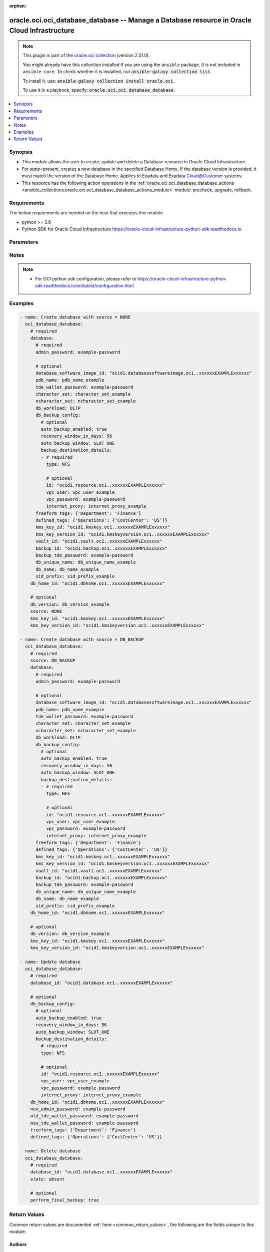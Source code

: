 .. Document meta

:orphan:

.. |antsibull-internal-nbsp| unicode:: 0xA0
    :trim:

.. role:: ansible-attribute-support-label
.. role:: ansible-attribute-support-property
.. role:: ansible-attribute-support-full
.. role:: ansible-attribute-support-partial
.. role:: ansible-attribute-support-none
.. role:: ansible-attribute-support-na

.. Anchors

.. _ansible_collections.oracle.oci.oci_database_database_module:

.. Anchors: short name for ansible.builtin

.. Anchors: aliases



.. Title

oracle.oci.oci_database_database -- Manage a Database resource in Oracle Cloud Infrastructure
+++++++++++++++++++++++++++++++++++++++++++++++++++++++++++++++++++++++++++++++++++++++++++++

.. Collection note

.. note::
    This plugin is part of the `oracle.oci collection <https://galaxy.ansible.com/oracle/oci>`_ (version 2.51.0).

    You might already have this collection installed if you are using the ``ansible`` package.
    It is not included in ``ansible-core``.
    To check whether it is installed, run :code:`ansible-galaxy collection list`.

    To install it, use: :code:`ansible-galaxy collection install oracle.oci`.

    To use it in a playbook, specify: :code:`oracle.oci.oci_database_database`.

.. version_added

.. versionadded:: 2.9.0 of oracle.oci

.. contents::
   :local:
   :depth: 1

.. Deprecated


Synopsis
--------

.. Description

- This module allows the user to create, update and delete a Database resource in Oracle Cloud Infrastructure
- For *state=present*, creates a new database in the specified Database Home. If the database version is provided, it must match the version of the Database Home. Applies to Exadata and Exadata Cloud@Customer systems.
- This resource has the following action operations in the :ref:`oracle.oci.oci_database_database_actions <ansible_collections.oracle.oci.oci_database_database_actions_module>` module: precheck, upgrade, rollback.


.. Aliases


.. Requirements

Requirements
------------
The below requirements are needed on the host that executes this module.

- python >= 3.6
- Python SDK for Oracle Cloud Infrastructure https://oracle-cloud-infrastructure-python-sdk.readthedocs.io


.. Options

Parameters
----------

.. raw:: html

    <table  border=0 cellpadding=0 class="documentation-table">
        <tr>
            <th colspan="4">Parameter</th>
            <th>Choices/<font color="blue">Defaults</font></th>
                        <th width="100%">Comments</th>
        </tr>
                    <tr>
                                                                <td colspan="4">
                    <div class="ansibleOptionAnchor" id="parameter-api_user"></div>
                    <b>api_user</b>
                    <a class="ansibleOptionLink" href="#parameter-api_user" title="Permalink to this option"></a>
                    <div style="font-size: small">
                        <span style="color: purple">string</span>
                                                                    </div>
                                                        </td>
                                <td>
                                                                                                                                                            </td>
                                                                <td>
                                            <div>The OCID of the user, on whose behalf, OCI APIs are invoked. If not set, then the value of the OCI_USER_ID environment variable, if any, is used. This option is required if the user is not specified through a configuration file (See <code>config_file_location</code>). To get the user&#x27;s OCID, please refer <a href='https://docs.us-phoenix-1.oraclecloud.com/Content/API/Concepts/apisigningkey.htm'>https://docs.us-phoenix-1.oraclecloud.com/Content/API/Concepts/apisigningkey.htm</a>.</div>
                                                        </td>
            </tr>
                                <tr>
                                                                <td colspan="4">
                    <div class="ansibleOptionAnchor" id="parameter-api_user_fingerprint"></div>
                    <b>api_user_fingerprint</b>
                    <a class="ansibleOptionLink" href="#parameter-api_user_fingerprint" title="Permalink to this option"></a>
                    <div style="font-size: small">
                        <span style="color: purple">string</span>
                                                                    </div>
                                                        </td>
                                <td>
                                                                                                                                                            </td>
                                                                <td>
                                            <div>Fingerprint for the key pair being used. If not set, then the value of the OCI_USER_FINGERPRINT environment variable, if any, is used. This option is required if the key fingerprint is not specified through a configuration file (See <code>config_file_location</code>). To get the key pair&#x27;s fingerprint value please refer <a href='https://docs.us-phoenix-1.oraclecloud.com/Content/API/Concepts/apisigningkey.htm'>https://docs.us-phoenix-1.oraclecloud.com/Content/API/Concepts/apisigningkey.htm</a>.</div>
                                                        </td>
            </tr>
                                <tr>
                                                                <td colspan="4">
                    <div class="ansibleOptionAnchor" id="parameter-api_user_key_file"></div>
                    <b>api_user_key_file</b>
                    <a class="ansibleOptionLink" href="#parameter-api_user_key_file" title="Permalink to this option"></a>
                    <div style="font-size: small">
                        <span style="color: purple">string</span>
                                                                    </div>
                                                        </td>
                                <td>
                                                                                                                                                            </td>
                                                                <td>
                                            <div>Full path and filename of the private key (in PEM format). If not set, then the value of the OCI_USER_KEY_FILE variable, if any, is used. This option is required if the private key is not specified through a configuration file (See <code>config_file_location</code>). If the key is encrypted with a pass-phrase, the <code>api_user_key_pass_phrase</code> option must also be provided.</div>
                                                        </td>
            </tr>
                                <tr>
                                                                <td colspan="4">
                    <div class="ansibleOptionAnchor" id="parameter-api_user_key_pass_phrase"></div>
                    <b>api_user_key_pass_phrase</b>
                    <a class="ansibleOptionLink" href="#parameter-api_user_key_pass_phrase" title="Permalink to this option"></a>
                    <div style="font-size: small">
                        <span style="color: purple">string</span>
                                                                    </div>
                                                        </td>
                                <td>
                                                                                                                                                            </td>
                                                                <td>
                                            <div>Passphrase used by the key referenced in <code>api_user_key_file</code>, if it is encrypted. If not set, then the value of the OCI_USER_KEY_PASS_PHRASE variable, if any, is used. This option is required if the key passphrase is not specified through a configuration file (See <code>config_file_location</code>).</div>
                                                        </td>
            </tr>
                                <tr>
                                                                <td colspan="4">
                    <div class="ansibleOptionAnchor" id="parameter-auth_type"></div>
                    <b>auth_type</b>
                    <a class="ansibleOptionLink" href="#parameter-auth_type" title="Permalink to this option"></a>
                    <div style="font-size: small">
                        <span style="color: purple">string</span>
                                                                    </div>
                                                        </td>
                                <td>
                                                                                                                            <ul style="margin: 0; padding: 0"><b>Choices:</b>
                                                                                                                                                                <li><div style="color: blue"><b>api_key</b>&nbsp;&larr;</div></li>
                                                                                                                                                                                                <li>instance_principal</li>
                                                                                                                                                                                                <li>instance_obo_user</li>
                                                                                                                                                                                                <li>resource_principal</li>
                                                                                    </ul>
                                                                            </td>
                                                                <td>
                                            <div>The type of authentication to use for making API requests. By default <code>auth_type=&quot;api_key&quot;</code> based authentication is performed and the API key (see <em>api_user_key_file</em>) in your config file will be used. If this &#x27;auth_type&#x27; module option is not specified, the value of the OCI_ANSIBLE_AUTH_TYPE, if any, is used. Use <code>auth_type=&quot;instance_principal&quot;</code> to use instance principal based authentication when running ansible playbooks within an OCI compute instance.</div>
                                                        </td>
            </tr>
                                <tr>
                                                                <td colspan="4">
                    <div class="ansibleOptionAnchor" id="parameter-compartment_id"></div>
                    <b>compartment_id</b>
                    <a class="ansibleOptionLink" href="#parameter-compartment_id" title="Permalink to this option"></a>
                    <div style="font-size: small">
                        <span style="color: purple">string</span>
                                                                    </div>
                                                        </td>
                                <td>
                                                                                                                                                            </td>
                                                                <td>
                                            <div>The compartment <a href='https://docs.cloud.oracle.com/Content/General/Concepts/identifiers.htm'>OCID</a>.</div>
                                            <div>Required for create using <em>state=present</em>.</div>
                                                        </td>
            </tr>
                                <tr>
                                                                <td colspan="4">
                    <div class="ansibleOptionAnchor" id="parameter-config_file_location"></div>
                    <b>config_file_location</b>
                    <a class="ansibleOptionLink" href="#parameter-config_file_location" title="Permalink to this option"></a>
                    <div style="font-size: small">
                        <span style="color: purple">string</span>
                                                                    </div>
                                                        </td>
                                <td>
                                                                                                                                                            </td>
                                                                <td>
                                            <div>Path to configuration file. If not set then the value of the OCI_CONFIG_FILE environment variable, if any, is used. Otherwise, defaults to ~/.oci/config.</div>
                                                        </td>
            </tr>
                                <tr>
                                                                <td colspan="4">
                    <div class="ansibleOptionAnchor" id="parameter-config_profile_name"></div>
                    <b>config_profile_name</b>
                    <a class="ansibleOptionLink" href="#parameter-config_profile_name" title="Permalink to this option"></a>
                    <div style="font-size: small">
                        <span style="color: purple">string</span>
                                                                    </div>
                                                        </td>
                                <td>
                                                                                                                                                            </td>
                                                                <td>
                                            <div>The profile to load from the config file referenced by <code>config_file_location</code>. If not set, then the value of the OCI_CONFIG_PROFILE environment variable, if any, is used. Otherwise, defaults to the &quot;DEFAULT&quot; profile in <code>config_file_location</code>.</div>
                                                        </td>
            </tr>
                                <tr>
                                                                <td colspan="4">
                    <div class="ansibleOptionAnchor" id="parameter-database"></div>
                    <b>database</b>
                    <a class="ansibleOptionLink" href="#parameter-database" title="Permalink to this option"></a>
                    <div style="font-size: small">
                        <span style="color: purple">dictionary</span>
                                                                    </div>
                                                        </td>
                                <td>
                                                                                                                                                            </td>
                                                                <td>
                                            <div></div>
                                            <div>Required for create using <em>state=present</em>.</div>
                                                        </td>
            </tr>
                                        <tr>
                                                    <td class="elbow-placeholder"></td>
                                                <td colspan="3">
                    <div class="ansibleOptionAnchor" id="parameter-database/admin_password"></div>
                    <b>admin_password</b>
                    <a class="ansibleOptionLink" href="#parameter-database/admin_password" title="Permalink to this option"></a>
                    <div style="font-size: small">
                        <span style="color: purple">string</span>
                                                 / <span style="color: red">required</span>                    </div>
                                                        </td>
                                <td>
                                                                                                                                                            </td>
                                                                <td>
                                            <div>A strong password for SYS, SYSTEM, and PDB Admin. The password must be at least nine characters and contain at least two uppercase, two lowercase, two numbers, and two special characters. The special characters must be _, #, or -.</div>
                                                        </td>
            </tr>
                                <tr>
                                                    <td class="elbow-placeholder"></td>
                                                <td colspan="3">
                    <div class="ansibleOptionAnchor" id="parameter-database/backup_id"></div>
                    <b>backup_id</b>
                    <a class="ansibleOptionLink" href="#parameter-database/backup_id" title="Permalink to this option"></a>
                    <div style="font-size: small">
                        <span style="color: purple">string</span>
                                                                    </div>
                                                        </td>
                                <td>
                                                                                                                                                            </td>
                                                                <td>
                                            <div>The backup <a href='https://docs.cloud.oracle.com/Content/General/Concepts/identifiers.htm'>OCID</a>.</div>
                                            <div>Required when source is &#x27;DB_BACKUP&#x27;</div>
                                                        </td>
            </tr>
                                <tr>
                                                    <td class="elbow-placeholder"></td>
                                                <td colspan="3">
                    <div class="ansibleOptionAnchor" id="parameter-database/backup_tde_password"></div>
                    <b>backup_tde_password</b>
                    <a class="ansibleOptionLink" href="#parameter-database/backup_tde_password" title="Permalink to this option"></a>
                    <div style="font-size: small">
                        <span style="color: purple">string</span>
                                                                    </div>
                                                        </td>
                                <td>
                                                                                                                                                            </td>
                                                                <td>
                                            <div>The password to open the TDE wallet.</div>
                                            <div>Applicable when source is &#x27;DB_BACKUP&#x27;</div>
                                                        </td>
            </tr>
                                <tr>
                                                    <td class="elbow-placeholder"></td>
                                                <td colspan="3">
                    <div class="ansibleOptionAnchor" id="parameter-database/character_set"></div>
                    <b>character_set</b>
                    <a class="ansibleOptionLink" href="#parameter-database/character_set" title="Permalink to this option"></a>
                    <div style="font-size: small">
                        <span style="color: purple">string</span>
                                                                    </div>
                                                        </td>
                                <td>
                                                                                                                                                            </td>
                                                                <td>
                                            <div>The character set for the database.  The default is AL32UTF8. Allowed values are:</div>
                                            <div>AL32UTF8, AR8ADOS710, AR8ADOS720, AR8APTEC715, AR8ARABICMACS, AR8ASMO8X, AR8ISO8859P6, AR8MSWIN1256, AR8MUSSAD768, AR8NAFITHA711, AR8NAFITHA721, AR8SAKHR706, AR8SAKHR707, AZ8ISO8859P9E, BG8MSWIN, BG8PC437S, BLT8CP921, BLT8ISO8859P13, BLT8MSWIN1257, BLT8PC775, BN8BSCII, CDN8PC863, CEL8ISO8859P14, CL8ISO8859P5, CL8ISOIR111, CL8KOI8R, CL8KOI8U, CL8MACCYRILLICS, CL8MSWIN1251, EE8ISO8859P2, EE8MACCES, EE8MACCROATIANS, EE8MSWIN1250, EE8PC852, EL8DEC, EL8ISO8859P7, EL8MACGREEKS, EL8MSWIN1253, EL8PC437S, EL8PC851, EL8PC869, ET8MSWIN923, HU8ABMOD, HU8CWI2, IN8ISCII, IS8PC861, IW8ISO8859P8, IW8MACHEBREWS, IW8MSWIN1255, IW8PC1507, JA16EUC, JA16EUCTILDE, JA16SJIS, JA16SJISTILDE, JA16VMS, KO16KSC5601, KO16KSCCS, KO16MSWIN949, LA8ISO6937, LA8PASSPORT, LT8MSWIN921, LT8PC772, LT8PC774, LV8PC1117, LV8PC8LR, LV8RST104090, N8PC865, NE8ISO8859P10, NEE8ISO8859P4, RU8BESTA, RU8PC855, RU8PC866, SE8ISO8859P3, TH8MACTHAIS, TH8TISASCII, TR8DEC, TR8MACTURKISHS, TR8MSWIN1254, TR8PC857, US7ASCII, US8PC437, UTF8, VN8MSWIN1258, VN8VN3, WE8DEC, WE8DG, WE8ISO8859P1, WE8ISO8859P15, WE8ISO8859P9, WE8MACROMAN8S, WE8MSWIN1252, WE8NCR4970, WE8NEXTSTEP, WE8PC850, WE8PC858, WE8PC860, WE8ROMAN8, ZHS16CGB231280, ZHS16GBK, ZHT16BIG5, ZHT16CCDC, ZHT16DBT, ZHT16HKSCS, ZHT16MSWIN950, ZHT32EUC, ZHT32SOPS, ZHT32TRIS</div>
                                            <div>Applicable when source is &#x27;NONE&#x27;</div>
                                                        </td>
            </tr>
                                <tr>
                                                    <td class="elbow-placeholder"></td>
                                                <td colspan="3">
                    <div class="ansibleOptionAnchor" id="parameter-database/database_software_image_id"></div>
                    <b>database_software_image_id</b>
                    <a class="ansibleOptionLink" href="#parameter-database/database_software_image_id" title="Permalink to this option"></a>
                    <div style="font-size: small">
                        <span style="color: purple">string</span>
                                                                    </div>
                                                        </td>
                                <td>
                                                                                                                                                            </td>
                                                                <td>
                                            <div>The database software image <a href='https://docs.cloud.oracle.com/Content/General/Concepts/identifiers.htm'>OCID</a></div>
                                            <div>Applicable when source is &#x27;NONE&#x27;</div>
                                                        </td>
            </tr>
                                <tr>
                                                    <td class="elbow-placeholder"></td>
                                                <td colspan="3">
                    <div class="ansibleOptionAnchor" id="parameter-database/db_backup_config"></div>
                    <b>db_backup_config</b>
                    <a class="ansibleOptionLink" href="#parameter-database/db_backup_config" title="Permalink to this option"></a>
                    <div style="font-size: small">
                        <span style="color: purple">dictionary</span>
                                                                    </div>
                                                        </td>
                                <td>
                                                                                                                                                            </td>
                                                                <td>
                                            <div></div>
                                            <div>Applicable when source is &#x27;NONE&#x27;</div>
                                                        </td>
            </tr>
                                        <tr>
                                                    <td class="elbow-placeholder"></td>
                                    <td class="elbow-placeholder"></td>
                                                <td colspan="2">
                    <div class="ansibleOptionAnchor" id="parameter-database/db_backup_config/auto_backup_enabled"></div>
                    <b>auto_backup_enabled</b>
                    <a class="ansibleOptionLink" href="#parameter-database/db_backup_config/auto_backup_enabled" title="Permalink to this option"></a>
                    <div style="font-size: small">
                        <span style="color: purple">boolean</span>
                                                                    </div>
                                                        </td>
                                <td>
                                                                                                                                                                        <ul style="margin: 0; padding: 0"><b>Choices:</b>
                                                                                                                                                                <li>no</li>
                                                                                                                                                                                                <li>yes</li>
                                                                                    </ul>
                                                                            </td>
                                                                <td>
                                            <div>If set to true, configures automatic backups. If you previously used RMAN or dbcli to configure backups and then you switch to using the Console or the API for backups, a new backup configuration is created and associated with your database. This means that you can no longer rely on your previously configured unmanaged backups to work.</div>
                                            <div>Applicable when source is &#x27;NONE&#x27;</div>
                                                        </td>
            </tr>
                                <tr>
                                                    <td class="elbow-placeholder"></td>
                                    <td class="elbow-placeholder"></td>
                                                <td colspan="2">
                    <div class="ansibleOptionAnchor" id="parameter-database/db_backup_config/auto_backup_window"></div>
                    <b>auto_backup_window</b>
                    <a class="ansibleOptionLink" href="#parameter-database/db_backup_config/auto_backup_window" title="Permalink to this option"></a>
                    <div style="font-size: small">
                        <span style="color: purple">string</span>
                                                                    </div>
                                                        </td>
                                <td>
                                                                                                                            <ul style="margin: 0; padding: 0"><b>Choices:</b>
                                                                                                                                                                <li>SLOT_ONE</li>
                                                                                                                                                                                                <li>SLOT_TWO</li>
                                                                                                                                                                                                <li>SLOT_THREE</li>
                                                                                                                                                                                                <li>SLOT_FOUR</li>
                                                                                                                                                                                                <li>SLOT_FIVE</li>
                                                                                                                                                                                                <li>SLOT_SIX</li>
                                                                                                                                                                                                <li>SLOT_SEVEN</li>
                                                                                                                                                                                                <li>SLOT_EIGHT</li>
                                                                                                                                                                                                <li>SLOT_NINE</li>
                                                                                                                                                                                                <li>SLOT_TEN</li>
                                                                                                                                                                                                <li>SLOT_ELEVEN</li>
                                                                                                                                                                                                <li>SLOT_TWELVE</li>
                                                                                    </ul>
                                                                            </td>
                                                                <td>
                                            <div>Time window selected for initiating automatic backup for the database system. There are twelve available two-hour time windows. If no option is selected, a start time between 12:00 AM to 7:00 AM in the region of the database is automatically chosen. For example, if the user selects SLOT_TWO from the enum list, the automatic backup job will start in between 2:00 AM (inclusive) to 4:00 AM (exclusive).</div>
                                            <div>Example: `SLOT_TWO`</div>
                                            <div>Applicable when source is &#x27;NONE&#x27;</div>
                                                        </td>
            </tr>
                                <tr>
                                                    <td class="elbow-placeholder"></td>
                                    <td class="elbow-placeholder"></td>
                                                <td colspan="2">
                    <div class="ansibleOptionAnchor" id="parameter-database/db_backup_config/backup_destination_details"></div>
                    <b>backup_destination_details</b>
                    <a class="ansibleOptionLink" href="#parameter-database/db_backup_config/backup_destination_details" title="Permalink to this option"></a>
                    <div style="font-size: small">
                        <span style="color: purple">list</span>
                         / <span style="color: purple">elements=dictionary</span>                                            </div>
                                                        </td>
                                <td>
                                                                                                                                                            </td>
                                                                <td>
                                            <div>Backup destination details.</div>
                                            <div>Applicable when source is &#x27;NONE&#x27;</div>
                                                        </td>
            </tr>
                                        <tr>
                                                    <td class="elbow-placeholder"></td>
                                    <td class="elbow-placeholder"></td>
                                    <td class="elbow-placeholder"></td>
                                                <td colspan="1">
                    <div class="ansibleOptionAnchor" id="parameter-database/db_backup_config/backup_destination_details/id"></div>
                    <b>id</b>
                    <a class="ansibleOptionLink" href="#parameter-database/db_backup_config/backup_destination_details/id" title="Permalink to this option"></a>
                    <div style="font-size: small">
                        <span style="color: purple">string</span>
                                                                    </div>
                                                        </td>
                                <td>
                                                                                                                                                            </td>
                                                                <td>
                                            <div>The <a href='https://docs.cloud.oracle.com/Content/General/Concepts/identifiers.htm'>OCID</a> of the backup destination.</div>
                                            <div>Applicable when source is &#x27;NONE&#x27;</div>
                                                        </td>
            </tr>
                                <tr>
                                                    <td class="elbow-placeholder"></td>
                                    <td class="elbow-placeholder"></td>
                                    <td class="elbow-placeholder"></td>
                                                <td colspan="1">
                    <div class="ansibleOptionAnchor" id="parameter-database/db_backup_config/backup_destination_details/internet_proxy"></div>
                    <b>internet_proxy</b>
                    <a class="ansibleOptionLink" href="#parameter-database/db_backup_config/backup_destination_details/internet_proxy" title="Permalink to this option"></a>
                    <div style="font-size: small">
                        <span style="color: purple">string</span>
                                                                    </div>
                                                        </td>
                                <td>
                                                                                                                                                            </td>
                                                                <td>
                                            <div>Proxy URL to connect to object store.</div>
                                            <div>Applicable when source is &#x27;NONE&#x27;</div>
                                                        </td>
            </tr>
                                <tr>
                                                    <td class="elbow-placeholder"></td>
                                    <td class="elbow-placeholder"></td>
                                    <td class="elbow-placeholder"></td>
                                                <td colspan="1">
                    <div class="ansibleOptionAnchor" id="parameter-database/db_backup_config/backup_destination_details/type"></div>
                    <b>type</b>
                    <a class="ansibleOptionLink" href="#parameter-database/db_backup_config/backup_destination_details/type" title="Permalink to this option"></a>
                    <div style="font-size: small">
                        <span style="color: purple">string</span>
                                                 / <span style="color: red">required</span>                    </div>
                                                        </td>
                                <td>
                                                                                                                            <ul style="margin: 0; padding: 0"><b>Choices:</b>
                                                                                                                                                                <li>NFS</li>
                                                                                                                                                                                                <li>RECOVERY_APPLIANCE</li>
                                                                                                                                                                                                <li>OBJECT_STORE</li>
                                                                                                                                                                                                <li>LOCAL</li>
                                                                                    </ul>
                                                                            </td>
                                                                <td>
                                            <div>Type of the database backup destination.</div>
                                            <div>Required when source is &#x27;NONE&#x27;</div>
                                                        </td>
            </tr>
                                <tr>
                                                    <td class="elbow-placeholder"></td>
                                    <td class="elbow-placeholder"></td>
                                    <td class="elbow-placeholder"></td>
                                                <td colspan="1">
                    <div class="ansibleOptionAnchor" id="parameter-database/db_backup_config/backup_destination_details/vpc_password"></div>
                    <b>vpc_password</b>
                    <a class="ansibleOptionLink" href="#parameter-database/db_backup_config/backup_destination_details/vpc_password" title="Permalink to this option"></a>
                    <div style="font-size: small">
                        <span style="color: purple">string</span>
                                                                    </div>
                                                        </td>
                                <td>
                                                                                                                                                            </td>
                                                                <td>
                                            <div>For a RECOVERY_APPLIANCE backup destination, the password for the VPC user that is used to access the Recovery Appliance.</div>
                                            <div>Applicable when source is &#x27;NONE&#x27;</div>
                                                        </td>
            </tr>
                                <tr>
                                                    <td class="elbow-placeholder"></td>
                                    <td class="elbow-placeholder"></td>
                                    <td class="elbow-placeholder"></td>
                                                <td colspan="1">
                    <div class="ansibleOptionAnchor" id="parameter-database/db_backup_config/backup_destination_details/vpc_user"></div>
                    <b>vpc_user</b>
                    <a class="ansibleOptionLink" href="#parameter-database/db_backup_config/backup_destination_details/vpc_user" title="Permalink to this option"></a>
                    <div style="font-size: small">
                        <span style="color: purple">string</span>
                                                                    </div>
                                                        </td>
                                <td>
                                                                                                                                                            </td>
                                                                <td>
                                            <div>For a RECOVERY_APPLIANCE backup destination, the Virtual Private Catalog (VPC) user that is used to access the Recovery Appliance.</div>
                                            <div>Applicable when source is &#x27;NONE&#x27;</div>
                                                        </td>
            </tr>
                    
                                <tr>
                                                    <td class="elbow-placeholder"></td>
                                    <td class="elbow-placeholder"></td>
                                                <td colspan="2">
                    <div class="ansibleOptionAnchor" id="parameter-database/db_backup_config/recovery_window_in_days"></div>
                    <b>recovery_window_in_days</b>
                    <a class="ansibleOptionLink" href="#parameter-database/db_backup_config/recovery_window_in_days" title="Permalink to this option"></a>
                    <div style="font-size: small">
                        <span style="color: purple">integer</span>
                                                                    </div>
                                                        </td>
                                <td>
                                                                                                                                                            </td>
                                                                <td>
                                            <div>Number of days between the current and the earliest point of recoverability covered by automatic backups. This value applies to automatic backups only. After a new automatic backup has been created, Oracle removes old automatic backups that are created before the window. When the value is updated, it is applied to all existing automatic backups.</div>
                                            <div>Applicable when source is &#x27;NONE&#x27;</div>
                                                        </td>
            </tr>
                    
                                <tr>
                                                    <td class="elbow-placeholder"></td>
                                                <td colspan="3">
                    <div class="ansibleOptionAnchor" id="parameter-database/db_name"></div>
                    <b>db_name</b>
                    <a class="ansibleOptionLink" href="#parameter-database/db_name" title="Permalink to this option"></a>
                    <div style="font-size: small">
                        <span style="color: purple">string</span>
                                                                    </div>
                                                        </td>
                                <td>
                                                                                                                                                            </td>
                                                                <td>
                                            <div>The database name. The name must begin with an alphabetic character and can contain a maximum of eight alphanumeric characters. Special characters are not permitted.</div>
                                            <div>Required when source is &#x27;NONE&#x27;</div>
                                                        </td>
            </tr>
                                <tr>
                                                    <td class="elbow-placeholder"></td>
                                                <td colspan="3">
                    <div class="ansibleOptionAnchor" id="parameter-database/db_unique_name"></div>
                    <b>db_unique_name</b>
                    <a class="ansibleOptionLink" href="#parameter-database/db_unique_name" title="Permalink to this option"></a>
                    <div style="font-size: small">
                        <span style="color: purple">string</span>
                                                                    </div>
                                                        </td>
                                <td>
                                                                                                                                                            </td>
                                                                <td>
                                            <div>The `DB_UNIQUE_NAME` of the Oracle Database being backed up.</div>
                                                        </td>
            </tr>
                                <tr>
                                                    <td class="elbow-placeholder"></td>
                                                <td colspan="3">
                    <div class="ansibleOptionAnchor" id="parameter-database/db_workload"></div>
                    <b>db_workload</b>
                    <a class="ansibleOptionLink" href="#parameter-database/db_workload" title="Permalink to this option"></a>
                    <div style="font-size: small">
                        <span style="color: purple">string</span>
                                                                    </div>
                                                        </td>
                                <td>
                                                                                                                            <ul style="margin: 0; padding: 0"><b>Choices:</b>
                                                                                                                                                                <li>OLTP</li>
                                                                                                                                                                                                <li>DSS</li>
                                                                                    </ul>
                                                                            </td>
                                                                <td>
                                            <div>The database workload type.</div>
                                            <div>Applicable when source is &#x27;NONE&#x27;</div>
                                                        </td>
            </tr>
                                <tr>
                                                    <td class="elbow-placeholder"></td>
                                                <td colspan="3">
                    <div class="ansibleOptionAnchor" id="parameter-database/defined_tags"></div>
                    <b>defined_tags</b>
                    <a class="ansibleOptionLink" href="#parameter-database/defined_tags" title="Permalink to this option"></a>
                    <div style="font-size: small">
                        <span style="color: purple">dictionary</span>
                                                                    </div>
                                                        </td>
                                <td>
                                                                                                                                                            </td>
                                                                <td>
                                            <div>Defined tags for this resource. Each key is predefined and scoped to a namespace. For more information, see <a href='https://docs.cloud.oracle.com/Content/General/Concepts/resourcetags.htm'>Resource Tags</a>.</div>
                                            <div>Applicable when source is &#x27;NONE&#x27;</div>
                                                        </td>
            </tr>
                                <tr>
                                                    <td class="elbow-placeholder"></td>
                                                <td colspan="3">
                    <div class="ansibleOptionAnchor" id="parameter-database/freeform_tags"></div>
                    <b>freeform_tags</b>
                    <a class="ansibleOptionLink" href="#parameter-database/freeform_tags" title="Permalink to this option"></a>
                    <div style="font-size: small">
                        <span style="color: purple">dictionary</span>
                                                                    </div>
                                                        </td>
                                <td>
                                                                                                                                                            </td>
                                                                <td>
                                            <div>Free-form tags for this resource. Each tag is a simple key-value pair with no predefined name, type, or namespace. For more information, see <a href='https://docs.cloud.oracle.com/Content/General/Concepts/resourcetags.htm'>Resource Tags</a>.</div>
                                            <div>Example: `{&quot;Department&quot;: &quot;Finance&quot;}`</div>
                                            <div>Applicable when source is &#x27;NONE&#x27;</div>
                                                        </td>
            </tr>
                                <tr>
                                                    <td class="elbow-placeholder"></td>
                                                <td colspan="3">
                    <div class="ansibleOptionAnchor" id="parameter-database/kms_key_id"></div>
                    <b>kms_key_id</b>
                    <a class="ansibleOptionLink" href="#parameter-database/kms_key_id" title="Permalink to this option"></a>
                    <div style="font-size: small">
                        <span style="color: purple">string</span>
                                                                    </div>
                                                        </td>
                                <td>
                                                                                                                                                            </td>
                                                                <td>
                                            <div>The OCID of the key container that is used as the master encryption key in database transparent data encryption (TDE) operations.</div>
                                            <div>Applicable when source is &#x27;NONE&#x27;</div>
                                                        </td>
            </tr>
                                <tr>
                                                    <td class="elbow-placeholder"></td>
                                                <td colspan="3">
                    <div class="ansibleOptionAnchor" id="parameter-database/kms_key_version_id"></div>
                    <b>kms_key_version_id</b>
                    <a class="ansibleOptionLink" href="#parameter-database/kms_key_version_id" title="Permalink to this option"></a>
                    <div style="font-size: small">
                        <span style="color: purple">string</span>
                                                                    </div>
                                                        </td>
                                <td>
                                                                                                                                                            </td>
                                                                <td>
                                            <div>The OCID of the key container version that is used in database transparent data encryption (TDE) operations KMS Key can have multiple key versions. If none is specified, the current key version (latest) of the Key Id is used for the operation.</div>
                                            <div>Applicable when source is &#x27;NONE&#x27;</div>
                                                        </td>
            </tr>
                                <tr>
                                                    <td class="elbow-placeholder"></td>
                                                <td colspan="3">
                    <div class="ansibleOptionAnchor" id="parameter-database/ncharacter_set"></div>
                    <b>ncharacter_set</b>
                    <a class="ansibleOptionLink" href="#parameter-database/ncharacter_set" title="Permalink to this option"></a>
                    <div style="font-size: small">
                        <span style="color: purple">string</span>
                                                                    </div>
                                                        </td>
                                <td>
                                                                                                                                                            </td>
                                                                <td>
                                            <div>The national character set for the database.  The default is AL16UTF16. Allowed values are: AL16UTF16 or UTF8.</div>
                                            <div>Applicable when source is &#x27;NONE&#x27;</div>
                                                        </td>
            </tr>
                                <tr>
                                                    <td class="elbow-placeholder"></td>
                                                <td colspan="3">
                    <div class="ansibleOptionAnchor" id="parameter-database/pdb_name"></div>
                    <b>pdb_name</b>
                    <a class="ansibleOptionLink" href="#parameter-database/pdb_name" title="Permalink to this option"></a>
                    <div style="font-size: small">
                        <span style="color: purple">string</span>
                                                                    </div>
                                                        </td>
                                <td>
                                                                                                                                                            </td>
                                                                <td>
                                            <div>The name of the pluggable database. The name must begin with an alphabetic character and can contain a maximum of thirty alphanumeric characters. Special characters are not permitted. Pluggable database should not be same as database name.</div>
                                            <div>Applicable when source is &#x27;NONE&#x27;</div>
                                                        </td>
            </tr>
                                <tr>
                                                    <td class="elbow-placeholder"></td>
                                                <td colspan="3">
                    <div class="ansibleOptionAnchor" id="parameter-database/sid_prefix"></div>
                    <b>sid_prefix</b>
                    <a class="ansibleOptionLink" href="#parameter-database/sid_prefix" title="Permalink to this option"></a>
                    <div style="font-size: small">
                        <span style="color: purple">string</span>
                                                                    </div>
                                                        </td>
                                <td>
                                                                                                                                                            </td>
                                                                <td>
                                            <div>Specifies a prefix for the `Oracle SID` of the database to be created.</div>
                                                        </td>
            </tr>
                                <tr>
                                                    <td class="elbow-placeholder"></td>
                                                <td colspan="3">
                    <div class="ansibleOptionAnchor" id="parameter-database/tde_wallet_password"></div>
                    <b>tde_wallet_password</b>
                    <a class="ansibleOptionLink" href="#parameter-database/tde_wallet_password" title="Permalink to this option"></a>
                    <div style="font-size: small">
                        <span style="color: purple">string</span>
                                                                    </div>
                                                        </td>
                                <td>
                                                                                                                                                            </td>
                                                                <td>
                                            <div>The optional password to open the TDE wallet. The password must be at least nine characters and contain at least two uppercase, two lowercase, two numeric, and two special characters. The special characters must be _, #, or -.</div>
                                            <div>Applicable when source is &#x27;NONE&#x27;</div>
                                                        </td>
            </tr>
                                <tr>
                                                    <td class="elbow-placeholder"></td>
                                                <td colspan="3">
                    <div class="ansibleOptionAnchor" id="parameter-database/vault_id"></div>
                    <b>vault_id</b>
                    <a class="ansibleOptionLink" href="#parameter-database/vault_id" title="Permalink to this option"></a>
                    <div style="font-size: small">
                        <span style="color: purple">string</span>
                                                                    </div>
                                                        </td>
                                <td>
                                                                                                                                                            </td>
                                                                <td>
                                            <div>The <a href='https://docs.cloud.oracle.com/Content/General/Concepts/identifiers.htm'>OCID</a> of the Oracle Cloud Infrastructure <a href='https://docs.cloud.oracle.com/Content/KeyManagement/Concepts/keyoverview.htm#concepts'>vault</a>.</div>
                                            <div>Applicable when source is &#x27;NONE&#x27;</div>
                                                        </td>
            </tr>
                    
                                <tr>
                                                                <td colspan="4">
                    <div class="ansibleOptionAnchor" id="parameter-database_id"></div>
                    <b>database_id</b>
                    <a class="ansibleOptionLink" href="#parameter-database_id" title="Permalink to this option"></a>
                    <div style="font-size: small">
                        <span style="color: purple">string</span>
                                                                    </div>
                                                        </td>
                                <td>
                                                                                                                                                            </td>
                                                                <td>
                                            <div>The database <a href='https://docs.cloud.oracle.com/Content/General/Concepts/identifiers.htm'>OCID</a>.</div>
                                            <div>Required for update using <em>state=present</em>.</div>
                                            <div>Required for delete using <em>state=absent</em>.</div>
                                                                <div style="font-size: small; color: darkgreen"><br/>aliases: id</div>
                                    </td>
            </tr>
                                <tr>
                                                                <td colspan="4">
                    <div class="ansibleOptionAnchor" id="parameter-db_backup_config"></div>
                    <b>db_backup_config</b>
                    <a class="ansibleOptionLink" href="#parameter-db_backup_config" title="Permalink to this option"></a>
                    <div style="font-size: small">
                        <span style="color: purple">dictionary</span>
                                                                    </div>
                                                        </td>
                                <td>
                                                                                                                                                            </td>
                                                                <td>
                                            <div></div>
                                            <div>This parameter is updatable.</div>
                                                        </td>
            </tr>
                                        <tr>
                                                    <td class="elbow-placeholder"></td>
                                                <td colspan="3">
                    <div class="ansibleOptionAnchor" id="parameter-db_backup_config/auto_backup_enabled"></div>
                    <b>auto_backup_enabled</b>
                    <a class="ansibleOptionLink" href="#parameter-db_backup_config/auto_backup_enabled" title="Permalink to this option"></a>
                    <div style="font-size: small">
                        <span style="color: purple">boolean</span>
                                                                    </div>
                                                        </td>
                                <td>
                                                                                                                                                                        <ul style="margin: 0; padding: 0"><b>Choices:</b>
                                                                                                                                                                <li>no</li>
                                                                                                                                                                                                <li>yes</li>
                                                                                    </ul>
                                                                            </td>
                                                                <td>
                                            <div>If set to true, configures automatic backups. If you previously used RMAN or dbcli to configure backups and then you switch to using the Console or the API for backups, a new backup configuration is created and associated with your database. This means that you can no longer rely on your previously configured unmanaged backups to work.</div>
                                            <div>This parameter is updatable.</div>
                                                        </td>
            </tr>
                                <tr>
                                                    <td class="elbow-placeholder"></td>
                                                <td colspan="3">
                    <div class="ansibleOptionAnchor" id="parameter-db_backup_config/auto_backup_window"></div>
                    <b>auto_backup_window</b>
                    <a class="ansibleOptionLink" href="#parameter-db_backup_config/auto_backup_window" title="Permalink to this option"></a>
                    <div style="font-size: small">
                        <span style="color: purple">string</span>
                                                                    </div>
                                                        </td>
                                <td>
                                                                                                                            <ul style="margin: 0; padding: 0"><b>Choices:</b>
                                                                                                                                                                <li>SLOT_ONE</li>
                                                                                                                                                                                                <li>SLOT_TWO</li>
                                                                                                                                                                                                <li>SLOT_THREE</li>
                                                                                                                                                                                                <li>SLOT_FOUR</li>
                                                                                                                                                                                                <li>SLOT_FIVE</li>
                                                                                                                                                                                                <li>SLOT_SIX</li>
                                                                                                                                                                                                <li>SLOT_SEVEN</li>
                                                                                                                                                                                                <li>SLOT_EIGHT</li>
                                                                                                                                                                                                <li>SLOT_NINE</li>
                                                                                                                                                                                                <li>SLOT_TEN</li>
                                                                                                                                                                                                <li>SLOT_ELEVEN</li>
                                                                                                                                                                                                <li>SLOT_TWELVE</li>
                                                                                    </ul>
                                                                            </td>
                                                                <td>
                                            <div>Time window selected for initiating automatic backup for the database system. There are twelve available two-hour time windows. If no option is selected, a start time between 12:00 AM to 7:00 AM in the region of the database is automatically chosen. For example, if the user selects SLOT_TWO from the enum list, the automatic backup job will start in between 2:00 AM (inclusive) to 4:00 AM (exclusive).</div>
                                            <div>Example: `SLOT_TWO`</div>
                                            <div>This parameter is updatable.</div>
                                                        </td>
            </tr>
                                <tr>
                                                    <td class="elbow-placeholder"></td>
                                                <td colspan="3">
                    <div class="ansibleOptionAnchor" id="parameter-db_backup_config/backup_destination_details"></div>
                    <b>backup_destination_details</b>
                    <a class="ansibleOptionLink" href="#parameter-db_backup_config/backup_destination_details" title="Permalink to this option"></a>
                    <div style="font-size: small">
                        <span style="color: purple">list</span>
                         / <span style="color: purple">elements=dictionary</span>                                            </div>
                                                        </td>
                                <td>
                                                                                                                                                            </td>
                                                                <td>
                                            <div>Backup destination details.</div>
                                                        </td>
            </tr>
                                        <tr>
                                                    <td class="elbow-placeholder"></td>
                                    <td class="elbow-placeholder"></td>
                                                <td colspan="2">
                    <div class="ansibleOptionAnchor" id="parameter-db_backup_config/backup_destination_details/id"></div>
                    <b>id</b>
                    <a class="ansibleOptionLink" href="#parameter-db_backup_config/backup_destination_details/id" title="Permalink to this option"></a>
                    <div style="font-size: small">
                        <span style="color: purple">string</span>
                                                                    </div>
                                                        </td>
                                <td>
                                                                                                                                                            </td>
                                                                <td>
                                            <div>The <a href='https://docs.cloud.oracle.com/Content/General/Concepts/identifiers.htm'>OCID</a> of the backup destination.</div>
                                            <div>This parameter is updatable.</div>
                                                        </td>
            </tr>
                                <tr>
                                                    <td class="elbow-placeholder"></td>
                                    <td class="elbow-placeholder"></td>
                                                <td colspan="2">
                    <div class="ansibleOptionAnchor" id="parameter-db_backup_config/backup_destination_details/internet_proxy"></div>
                    <b>internet_proxy</b>
                    <a class="ansibleOptionLink" href="#parameter-db_backup_config/backup_destination_details/internet_proxy" title="Permalink to this option"></a>
                    <div style="font-size: small">
                        <span style="color: purple">string</span>
                                                                    </div>
                                                        </td>
                                <td>
                                                                                                                                                            </td>
                                                                <td>
                                            <div>Proxy URL to connect to object store.</div>
                                            <div>This parameter is updatable.</div>
                                                        </td>
            </tr>
                                <tr>
                                                    <td class="elbow-placeholder"></td>
                                    <td class="elbow-placeholder"></td>
                                                <td colspan="2">
                    <div class="ansibleOptionAnchor" id="parameter-db_backup_config/backup_destination_details/type"></div>
                    <b>type</b>
                    <a class="ansibleOptionLink" href="#parameter-db_backup_config/backup_destination_details/type" title="Permalink to this option"></a>
                    <div style="font-size: small">
                        <span style="color: purple">string</span>
                                                 / <span style="color: red">required</span>                    </div>
                                                        </td>
                                <td>
                                                                                                                            <ul style="margin: 0; padding: 0"><b>Choices:</b>
                                                                                                                                                                <li>NFS</li>
                                                                                                                                                                                                <li>RECOVERY_APPLIANCE</li>
                                                                                                                                                                                                <li>OBJECT_STORE</li>
                                                                                                                                                                                                <li>LOCAL</li>
                                                                                    </ul>
                                                                            </td>
                                                                <td>
                                            <div>Type of the database backup destination.</div>
                                            <div>This parameter is updatable.</div>
                                                        </td>
            </tr>
                                <tr>
                                                    <td class="elbow-placeholder"></td>
                                    <td class="elbow-placeholder"></td>
                                                <td colspan="2">
                    <div class="ansibleOptionAnchor" id="parameter-db_backup_config/backup_destination_details/vpc_password"></div>
                    <b>vpc_password</b>
                    <a class="ansibleOptionLink" href="#parameter-db_backup_config/backup_destination_details/vpc_password" title="Permalink to this option"></a>
                    <div style="font-size: small">
                        <span style="color: purple">string</span>
                                                                    </div>
                                                        </td>
                                <td>
                                                                                                                                                            </td>
                                                                <td>
                                            <div>For a RECOVERY_APPLIANCE backup destination, the password for the VPC user that is used to access the Recovery Appliance.</div>
                                            <div>This parameter is updatable.</div>
                                                        </td>
            </tr>
                                <tr>
                                                    <td class="elbow-placeholder"></td>
                                    <td class="elbow-placeholder"></td>
                                                <td colspan="2">
                    <div class="ansibleOptionAnchor" id="parameter-db_backup_config/backup_destination_details/vpc_user"></div>
                    <b>vpc_user</b>
                    <a class="ansibleOptionLink" href="#parameter-db_backup_config/backup_destination_details/vpc_user" title="Permalink to this option"></a>
                    <div style="font-size: small">
                        <span style="color: purple">string</span>
                                                                    </div>
                                                        </td>
                                <td>
                                                                                                                                                            </td>
                                                                <td>
                                            <div>For a RECOVERY_APPLIANCE backup destination, the Virtual Private Catalog (VPC) user that is used to access the Recovery Appliance.</div>
                                            <div>This parameter is updatable.</div>
                                                        </td>
            </tr>
                    
                                <tr>
                                                    <td class="elbow-placeholder"></td>
                                                <td colspan="3">
                    <div class="ansibleOptionAnchor" id="parameter-db_backup_config/recovery_window_in_days"></div>
                    <b>recovery_window_in_days</b>
                    <a class="ansibleOptionLink" href="#parameter-db_backup_config/recovery_window_in_days" title="Permalink to this option"></a>
                    <div style="font-size: small">
                        <span style="color: purple">integer</span>
                                                                    </div>
                                                        </td>
                                <td>
                                                                                                                                                            </td>
                                                                <td>
                                            <div>Number of days between the current and the earliest point of recoverability covered by automatic backups. This value applies to automatic backups only. After a new automatic backup has been created, Oracle removes old automatic backups that are created before the window. When the value is updated, it is applied to all existing automatic backups.</div>
                                            <div>This parameter is updatable.</div>
                                                        </td>
            </tr>
                    
                                <tr>
                                                                <td colspan="4">
                    <div class="ansibleOptionAnchor" id="parameter-db_home_id"></div>
                    <b>db_home_id</b>
                    <a class="ansibleOptionLink" href="#parameter-db_home_id" title="Permalink to this option"></a>
                    <div style="font-size: small">
                        <span style="color: purple">string</span>
                                                                    </div>
                                                        </td>
                                <td>
                                                                                                                                                            </td>
                                                                <td>
                                            <div>The <a href='https://docs.cloud.oracle.com/Content/General/Concepts/identifiers.htm'>OCID</a> of the Database Home.</div>
                                            <div>Required for create using <em>state=present</em>.</div>
                                            <div>This parameter is updatable.</div>
                                                        </td>
            </tr>
                                <tr>
                                                                <td colspan="4">
                    <div class="ansibleOptionAnchor" id="parameter-db_version"></div>
                    <b>db_version</b>
                    <a class="ansibleOptionLink" href="#parameter-db_version" title="Permalink to this option"></a>
                    <div style="font-size: small">
                        <span style="color: purple">string</span>
                                                                    </div>
                                                        </td>
                                <td>
                                                                                                                                                            </td>
                                                                <td>
                                            <div>A valid Oracle Database version. To get a list of supported versions, use the <a href='https://docs.cloud.oracle.com/en- us/iaas/api/#/en/database/latest/DbVersionSummary/ListDbVersions'>ListDbVersions</a> operation.</div>
                                                        </td>
            </tr>
                                <tr>
                                                                <td colspan="4">
                    <div class="ansibleOptionAnchor" id="parameter-defined_tags"></div>
                    <b>defined_tags</b>
                    <a class="ansibleOptionLink" href="#parameter-defined_tags" title="Permalink to this option"></a>
                    <div style="font-size: small">
                        <span style="color: purple">dictionary</span>
                                                                    </div>
                                                        </td>
                                <td>
                                                                                                                                                            </td>
                                                                <td>
                                            <div>Defined tags for this resource. Each key is predefined and scoped to a namespace. For more information, see <a href='https://docs.cloud.oracle.com/Content/General/Concepts/resourcetags.htm'>Resource Tags</a>.</div>
                                            <div>This parameter is updatable.</div>
                                                        </td>
            </tr>
                                <tr>
                                                                <td colspan="4">
                    <div class="ansibleOptionAnchor" id="parameter-force_create"></div>
                    <b>force_create</b>
                    <a class="ansibleOptionLink" href="#parameter-force_create" title="Permalink to this option"></a>
                    <div style="font-size: small">
                        <span style="color: purple">boolean</span>
                                                                    </div>
                                                        </td>
                                <td>
                                                                                                                                                                                                                    <ul style="margin: 0; padding: 0"><b>Choices:</b>
                                                                                                                                                                <li><div style="color: blue"><b>no</b>&nbsp;&larr;</div></li>
                                                                                                                                                                                                <li>yes</li>
                                                                                    </ul>
                                                                            </td>
                                                                <td>
                                            <div>Whether to attempt non-idempotent creation of a resource. By default, create resource is an idempotent operation, and doesn&#x27;t create the resource if it already exists. Setting this option to true, forcefully creates a copy of the resource, even if it already exists.This option is mutually exclusive with <em>key_by</em>.</div>
                                                        </td>
            </tr>
                                <tr>
                                                                <td colspan="4">
                    <div class="ansibleOptionAnchor" id="parameter-freeform_tags"></div>
                    <b>freeform_tags</b>
                    <a class="ansibleOptionLink" href="#parameter-freeform_tags" title="Permalink to this option"></a>
                    <div style="font-size: small">
                        <span style="color: purple">dictionary</span>
                                                                    </div>
                                                        </td>
                                <td>
                                                                                                                                                            </td>
                                                                <td>
                                            <div>Free-form tags for this resource. Each tag is a simple key-value pair with no predefined name, type, or namespace. For more information, see <a href='https://docs.cloud.oracle.com/Content/General/Concepts/resourcetags.htm'>Resource Tags</a>.</div>
                                            <div>Example: `{&quot;Department&quot;: &quot;Finance&quot;}`</div>
                                            <div>This parameter is updatable.</div>
                                                        </td>
            </tr>
                                <tr>
                                                                <td colspan="4">
                    <div class="ansibleOptionAnchor" id="parameter-key_by"></div>
                    <b>key_by</b>
                    <a class="ansibleOptionLink" href="#parameter-key_by" title="Permalink to this option"></a>
                    <div style="font-size: small">
                        <span style="color: purple">list</span>
                         / <span style="color: purple">elements=string</span>                                            </div>
                                                        </td>
                                <td>
                                                                                                                                                            </td>
                                                                <td>
                                            <div>The list of attributes of this resource which should be used to uniquely identify an instance of the resource. By default, all the attributes of a resource are used to uniquely identify a resource.</div>
                                                        </td>
            </tr>
                                <tr>
                                                                <td colspan="4">
                    <div class="ansibleOptionAnchor" id="parameter-kms_key_id"></div>
                    <b>kms_key_id</b>
                    <a class="ansibleOptionLink" href="#parameter-kms_key_id" title="Permalink to this option"></a>
                    <div style="font-size: small">
                        <span style="color: purple">string</span>
                                                                    </div>
                                                        </td>
                                <td>
                                                                                                                                                            </td>
                                                                <td>
                                            <div>The OCID of the key container that is used as the master encryption key in database transparent data encryption (TDE) operations.</div>
                                                        </td>
            </tr>
                                <tr>
                                                                <td colspan="4">
                    <div class="ansibleOptionAnchor" id="parameter-kms_key_version_id"></div>
                    <b>kms_key_version_id</b>
                    <a class="ansibleOptionLink" href="#parameter-kms_key_version_id" title="Permalink to this option"></a>
                    <div style="font-size: small">
                        <span style="color: purple">string</span>
                                                                    </div>
                                                        </td>
                                <td>
                                                                                                                                                            </td>
                                                                <td>
                                            <div>The OCID of the key container version that is used in database transparent data encryption (TDE) operations KMS Key can have multiple key versions. If none is specified, the current key version (latest) of the Key Id is used for the operation.</div>
                                                        </td>
            </tr>
                                <tr>
                                                                <td colspan="4">
                    <div class="ansibleOptionAnchor" id="parameter-new_admin_password"></div>
                    <b>new_admin_password</b>
                    <a class="ansibleOptionLink" href="#parameter-new_admin_password" title="Permalink to this option"></a>
                    <div style="font-size: small">
                        <span style="color: purple">string</span>
                                                                    </div>
                                                        </td>
                                <td>
                                                                                                                                                            </td>
                                                                <td>
                                            <div>A new strong password for SYS, SYSTEM, and the plugbable database ADMIN user. The password must be at least nine characters and contain at least two uppercase, two lowercase, two numeric, and two special characters. The special characters must be _, #, or -.</div>
                                            <div>This parameter is updatable.</div>
                                                        </td>
            </tr>
                                <tr>
                                                                <td colspan="4">
                    <div class="ansibleOptionAnchor" id="parameter-new_tde_wallet_password"></div>
                    <b>new_tde_wallet_password</b>
                    <a class="ansibleOptionLink" href="#parameter-new_tde_wallet_password" title="Permalink to this option"></a>
                    <div style="font-size: small">
                        <span style="color: purple">string</span>
                                                                    </div>
                                                        </td>
                                <td>
                                                                                                                                                            </td>
                                                                <td>
                                            <div>The new password to open the TDE wallet. The password must be at least nine characters and contain at least two uppercase, two lowercase, two numeric, and two special characters. The special characters must be _, #, or -.</div>
                                            <div>This parameter is updatable.</div>
                                                        </td>
            </tr>
                                <tr>
                                                                <td colspan="4">
                    <div class="ansibleOptionAnchor" id="parameter-old_tde_wallet_password"></div>
                    <b>old_tde_wallet_password</b>
                    <a class="ansibleOptionLink" href="#parameter-old_tde_wallet_password" title="Permalink to this option"></a>
                    <div style="font-size: small">
                        <span style="color: purple">string</span>
                                                                    </div>
                                                        </td>
                                <td>
                                                                                                                                                            </td>
                                                                <td>
                                            <div>The existing TDE wallet password. You must provide the existing password in order to set a new TDE wallet password.</div>
                                            <div>This parameter is updatable.</div>
                                                        </td>
            </tr>
                                <tr>
                                                                <td colspan="4">
                    <div class="ansibleOptionAnchor" id="parameter-perform_final_backup"></div>
                    <b>perform_final_backup</b>
                    <a class="ansibleOptionLink" href="#parameter-perform_final_backup" title="Permalink to this option"></a>
                    <div style="font-size: small">
                        <span style="color: purple">boolean</span>
                                                                    </div>
                                                        </td>
                                <td>
                                                                                                                                                                        <ul style="margin: 0; padding: 0"><b>Choices:</b>
                                                                                                                                                                <li>no</li>
                                                                                                                                                                                                <li>yes</li>
                                                                                    </ul>
                                                                            </td>
                                                                <td>
                                            <div>Whether to perform a final backup of the database or not. Default is false.</div>
                                            <div>If you previously used RMAN or dbcli to configure backups and then you switch to using the Console or the API for backups, a new backup configuration is created and associated with your database. This means that you can no longer rely on your previously configured unmanaged backups to work.</div>
                                            <div>This parameter is used in multiple APIs. Refer to the API description for details on how the operation uses it.</div>
                                                        </td>
            </tr>
                                <tr>
                                                                <td colspan="4">
                    <div class="ansibleOptionAnchor" id="parameter-region"></div>
                    <b>region</b>
                    <a class="ansibleOptionLink" href="#parameter-region" title="Permalink to this option"></a>
                    <div style="font-size: small">
                        <span style="color: purple">string</span>
                                                                    </div>
                                                        </td>
                                <td>
                                                                                                                                                            </td>
                                                                <td>
                                            <div>The Oracle Cloud Infrastructure region to use for all OCI API requests. If not set, then the value of the OCI_REGION variable, if any, is used. This option is required if the region is not specified through a configuration file (See <code>config_file_location</code>). Please refer to <a href='https://docs.us-phoenix-1.oraclecloud.com/Content/General/Concepts/regions.htm'>https://docs.us-phoenix-1.oraclecloud.com/Content/General/Concepts/regions.htm</a> for more information on OCI regions.</div>
                                                        </td>
            </tr>
                                <tr>
                                                                <td colspan="4">
                    <div class="ansibleOptionAnchor" id="parameter-source"></div>
                    <b>source</b>
                    <a class="ansibleOptionLink" href="#parameter-source" title="Permalink to this option"></a>
                    <div style="font-size: small">
                        <span style="color: purple">string</span>
                                                                    </div>
                                                        </td>
                                <td>
                                                                                                                            <ul style="margin: 0; padding: 0"><b>Choices:</b>
                                                                                                                                                                <li><div style="color: blue"><b>NONE</b>&nbsp;&larr;</div></li>
                                                                                                                                                                                                <li>DB_BACKUP</li>
                                                                                    </ul>
                                                                            </td>
                                                                <td>
                                            <div>The source of the database: Use `NONE` for creating a new database. Use `DB_BACKUP` for creating a new database by restoring from a backup. The default is `NONE`.</div>
                                            <div>Required for create using <em>state=present</em>.</div>
                                                        </td>
            </tr>
                                <tr>
                                                                <td colspan="4">
                    <div class="ansibleOptionAnchor" id="parameter-state"></div>
                    <b>state</b>
                    <a class="ansibleOptionLink" href="#parameter-state" title="Permalink to this option"></a>
                    <div style="font-size: small">
                        <span style="color: purple">string</span>
                                                                    </div>
                                                        </td>
                                <td>
                                                                                                                            <ul style="margin: 0; padding: 0"><b>Choices:</b>
                                                                                                                                                                <li><div style="color: blue"><b>present</b>&nbsp;&larr;</div></li>
                                                                                                                                                                                                <li>absent</li>
                                                                                    </ul>
                                                                            </td>
                                                                <td>
                                            <div>The state of the Database.</div>
                                            <div>Use <em>state=present</em> to create or update a Database.</div>
                                            <div>Use <em>state=absent</em> to delete a Database.</div>
                                                        </td>
            </tr>
                                <tr>
                                                                <td colspan="4">
                    <div class="ansibleOptionAnchor" id="parameter-tenancy"></div>
                    <b>tenancy</b>
                    <a class="ansibleOptionLink" href="#parameter-tenancy" title="Permalink to this option"></a>
                    <div style="font-size: small">
                        <span style="color: purple">string</span>
                                                                    </div>
                                                        </td>
                                <td>
                                                                                                                                                            </td>
                                                                <td>
                                            <div>OCID of your tenancy. If not set, then the value of the OCI_TENANCY variable, if any, is used. This option is required if the tenancy OCID is not specified through a configuration file (See <code>config_file_location</code>). To get the tenancy OCID, please refer <a href='https://docs.us-phoenix-1.oraclecloud.com/Content/API/Concepts/apisigningkey.htm'>https://docs.us-phoenix-1.oraclecloud.com/Content/API/Concepts/apisigningkey.htm</a></div>
                                                        </td>
            </tr>
                                <tr>
                                                                <td colspan="4">
                    <div class="ansibleOptionAnchor" id="parameter-wait"></div>
                    <b>wait</b>
                    <a class="ansibleOptionLink" href="#parameter-wait" title="Permalink to this option"></a>
                    <div style="font-size: small">
                        <span style="color: purple">boolean</span>
                                                                    </div>
                                                        </td>
                                <td>
                                                                                                                                                                                                                    <ul style="margin: 0; padding: 0"><b>Choices:</b>
                                                                                                                                                                <li>no</li>
                                                                                                                                                                                                <li><div style="color: blue"><b>yes</b>&nbsp;&larr;</div></li>
                                                                                    </ul>
                                                                            </td>
                                                                <td>
                                            <div>Whether to wait for create or delete operation to complete.</div>
                                                        </td>
            </tr>
                                <tr>
                                                                <td colspan="4">
                    <div class="ansibleOptionAnchor" id="parameter-wait_timeout"></div>
                    <b>wait_timeout</b>
                    <a class="ansibleOptionLink" href="#parameter-wait_timeout" title="Permalink to this option"></a>
                    <div style="font-size: small">
                        <span style="color: purple">integer</span>
                                                                    </div>
                                                        </td>
                                <td>
                                                                                                                                                            </td>
                                                                <td>
                                            <div>Time, in seconds, to wait when <em>wait=yes</em>. Defaults to 1200 for most of the services but some services might have a longer wait timeout.</div>
                                                        </td>
            </tr>
                        </table>
    <br/>

.. Attributes


.. Notes

Notes
-----

.. note::
   - For OCI python sdk configuration, please refer to https://oracle-cloud-infrastructure-python-sdk.readthedocs.io/en/latest/configuration.html

.. Seealso


.. Examples

Examples
--------

.. code-block:: yaml+jinja

    
    - name: Create database with source = NONE
      oci_database_database:
        # required
        database:
          # required
          admin_password: example-password

          # optional
          database_software_image_id: "ocid1.databasesoftwareimage.oc1..xxxxxxEXAMPLExxxxxx"
          pdb_name: pdb_name_example
          tde_wallet_password: example-password
          character_set: character_set_example
          ncharacter_set: ncharacter_set_example
          db_workload: OLTP
          db_backup_config:
            # optional
            auto_backup_enabled: true
            recovery_window_in_days: 56
            auto_backup_window: SLOT_ONE
            backup_destination_details:
            - # required
              type: NFS

              # optional
              id: "ocid1.resource.oc1..xxxxxxEXAMPLExxxxxx"
              vpc_user: vpc_user_example
              vpc_password: example-password
              internet_proxy: internet_proxy_example
          freeform_tags: {'Department': 'Finance'}
          defined_tags: {'Operations': {'CostCenter': 'US'}}
          kms_key_id: "ocid1.kmskey.oc1..xxxxxxEXAMPLExxxxxx"
          kms_key_version_id: "ocid1.kmskeyversion.oc1..xxxxxxEXAMPLExxxxxx"
          vault_id: "ocid1.vault.oc1..xxxxxxEXAMPLExxxxxx"
          backup_id: "ocid1.backup.oc1..xxxxxxEXAMPLExxxxxx"
          backup_tde_password: example-password
          db_unique_name: db_unique_name_example
          db_name: db_name_example
          sid_prefix: sid_prefix_example
        db_home_id: "ocid1.dbhome.oc1..xxxxxxEXAMPLExxxxxx"

        # optional
        db_version: db_version_example
        source: NONE
        kms_key_id: "ocid1.kmskey.oc1..xxxxxxEXAMPLExxxxxx"
        kms_key_version_id: "ocid1.kmskeyversion.oc1..xxxxxxEXAMPLExxxxxx"

    - name: Create database with source = DB_BACKUP
      oci_database_database:
        # required
        source: DB_BACKUP
        database:
          # required
          admin_password: example-password

          # optional
          database_software_image_id: "ocid1.databasesoftwareimage.oc1..xxxxxxEXAMPLExxxxxx"
          pdb_name: pdb_name_example
          tde_wallet_password: example-password
          character_set: character_set_example
          ncharacter_set: ncharacter_set_example
          db_workload: OLTP
          db_backup_config:
            # optional
            auto_backup_enabled: true
            recovery_window_in_days: 56
            auto_backup_window: SLOT_ONE
            backup_destination_details:
            - # required
              type: NFS

              # optional
              id: "ocid1.resource.oc1..xxxxxxEXAMPLExxxxxx"
              vpc_user: vpc_user_example
              vpc_password: example-password
              internet_proxy: internet_proxy_example
          freeform_tags: {'Department': 'Finance'}
          defined_tags: {'Operations': {'CostCenter': 'US'}}
          kms_key_id: "ocid1.kmskey.oc1..xxxxxxEXAMPLExxxxxx"
          kms_key_version_id: "ocid1.kmskeyversion.oc1..xxxxxxEXAMPLExxxxxx"
          vault_id: "ocid1.vault.oc1..xxxxxxEXAMPLExxxxxx"
          backup_id: "ocid1.backup.oc1..xxxxxxEXAMPLExxxxxx"
          backup_tde_password: example-password
          db_unique_name: db_unique_name_example
          db_name: db_name_example
          sid_prefix: sid_prefix_example
        db_home_id: "ocid1.dbhome.oc1..xxxxxxEXAMPLExxxxxx"

        # optional
        db_version: db_version_example
        kms_key_id: "ocid1.kmskey.oc1..xxxxxxEXAMPLExxxxxx"
        kms_key_version_id: "ocid1.kmskeyversion.oc1..xxxxxxEXAMPLExxxxxx"

    - name: Update database
      oci_database_database:
        # required
        database_id: "ocid1.database.oc1..xxxxxxEXAMPLExxxxxx"

        # optional
        db_backup_config:
          # optional
          auto_backup_enabled: true
          recovery_window_in_days: 56
          auto_backup_window: SLOT_ONE
          backup_destination_details:
          - # required
            type: NFS

            # optional
            id: "ocid1.resource.oc1..xxxxxxEXAMPLExxxxxx"
            vpc_user: vpc_user_example
            vpc_password: example-password
            internet_proxy: internet_proxy_example
        db_home_id: "ocid1.dbhome.oc1..xxxxxxEXAMPLExxxxxx"
        new_admin_password: example-password
        old_tde_wallet_password: example-password
        new_tde_wallet_password: example-password
        freeform_tags: {'Department': 'Finance'}
        defined_tags: {'Operations': {'CostCenter': 'US'}}

    - name: Delete database
      oci_database_database:
        # required
        database_id: "ocid1.database.oc1..xxxxxxEXAMPLExxxxxx"
        state: absent

        # optional
        perform_final_backup: true





.. Facts


.. Return values

Return Values
-------------
Common return values are documented :ref:`here <common_return_values>`, the following are the fields unique to this module:

.. raw:: html

    <table border=0 cellpadding=0 class="documentation-table">
        <tr>
            <th colspan="4">Key</th>
            <th>Returned</th>
            <th width="100%">Description</th>
        </tr>
                    <tr>
                                <td colspan="4">
                    <div class="ansibleOptionAnchor" id="return-database"></div>
                    <b>database</b>
                    <a class="ansibleOptionLink" href="#return-database" title="Permalink to this return value"></a>
                    <div style="font-size: small">
                      <span style="color: purple">complex</span>
                                          </div>
                                    </td>
                <td>on success</td>
                <td>
                                            <div>Details of the Database resource acted upon by the current operation</div>
                                        <br/>
                                                                <div style="font-size: smaller"><b>Sample:</b></div>
                                                <div style="font-size: smaller; color: blue; word-wrap: break-word; word-break: break-all;">{&#x27;character_set&#x27;: &#x27;character_set_example&#x27;, &#x27;compartment_id&#x27;: &#x27;ocid1.compartment.oc1..xxxxxxEXAMPLExxxxxx&#x27;, &#x27;connection_strings&#x27;: {&#x27;all_connection_strings&#x27;: {}, &#x27;cdb_default&#x27;: &#x27;cdb_default_example&#x27;, &#x27;cdb_ip_default&#x27;: &#x27;cdb_ip_default_example&#x27;}, &#x27;database_management_config&#x27;: {&#x27;management_status&#x27;: &#x27;ENABLING&#x27;, &#x27;management_type&#x27;: &#x27;BASIC&#x27;}, &#x27;database_software_image_id&#x27;: &#x27;ocid1.databasesoftwareimage.oc1..xxxxxxEXAMPLExxxxxx&#x27;, &#x27;db_backup_config&#x27;: {&#x27;auto_backup_enabled&#x27;: True, &#x27;auto_backup_window&#x27;: &#x27;SLOT_ONE&#x27;, &#x27;backup_destination_details&#x27;: [{&#x27;id&#x27;: &#x27;ocid1.resource.oc1..xxxxxxEXAMPLExxxxxx&#x27;, &#x27;internet_proxy&#x27;: &#x27;internet_proxy_example&#x27;, &#x27;type&#x27;: &#x27;NFS&#x27;, &#x27;vpc_password&#x27;: &#x27;example-password&#x27;, &#x27;vpc_user&#x27;: &#x27;vpc_user_example&#x27;}], &#x27;recovery_window_in_days&#x27;: 56}, &#x27;db_home_id&#x27;: &#x27;ocid1.dbhome.oc1..xxxxxxEXAMPLExxxxxx&#x27;, &#x27;db_name&#x27;: &#x27;db_name_example&#x27;, &#x27;db_system_id&#x27;: &#x27;ocid1.dbsystem.oc1..xxxxxxEXAMPLExxxxxx&#x27;, &#x27;db_unique_name&#x27;: &#x27;db_unique_name_example&#x27;, &#x27;db_workload&#x27;: &#x27;db_workload_example&#x27;, &#x27;defined_tags&#x27;: {&#x27;Operations&#x27;: {&#x27;CostCenter&#x27;: &#x27;US&#x27;}}, &#x27;freeform_tags&#x27;: {&#x27;Department&#x27;: &#x27;Finance&#x27;}, &#x27;id&#x27;: &#x27;ocid1.resource.oc1..xxxxxxEXAMPLExxxxxx&#x27;, &#x27;is_cdb&#x27;: True, &#x27;kms_key_id&#x27;: &#x27;ocid1.kmskey.oc1..xxxxxxEXAMPLExxxxxx&#x27;, &#x27;kms_key_version_id&#x27;: &#x27;ocid1.kmskeyversion.oc1..xxxxxxEXAMPLExxxxxx&#x27;, &#x27;last_backup_timestamp&#x27;: &#x27;2013-10-20T19:20:30+01:00&#x27;, &#x27;lifecycle_details&#x27;: &#x27;lifecycle_details_example&#x27;, &#x27;lifecycle_state&#x27;: &#x27;PROVISIONING&#x27;, &#x27;ncharacter_set&#x27;: &#x27;ncharacter_set_example&#x27;, &#x27;pdb_name&#x27;: &#x27;pdb_name_example&#x27;, &#x27;sid_prefix&#x27;: &#x27;sid_prefix_example&#x27;, &#x27;source_database_point_in_time_recovery_timestamp&#x27;: &#x27;2013-10-20T19:20:30+01:00&#x27;, &#x27;time_created&#x27;: &#x27;2013-10-20T19:20:30+01:00&#x27;, &#x27;vault_id&#x27;: &#x27;ocid1.vault.oc1..xxxxxxEXAMPLExxxxxx&#x27;, &#x27;vm_cluster_id&#x27;: &#x27;ocid1.vmcluster.oc1..xxxxxxEXAMPLExxxxxx&#x27;}</div>
                                    </td>
            </tr>
                                        <tr>
                                    <td class="elbow-placeholder">&nbsp;</td>
                                <td colspan="3">
                    <div class="ansibleOptionAnchor" id="return-database/character_set"></div>
                    <b>character_set</b>
                    <a class="ansibleOptionLink" href="#return-database/character_set" title="Permalink to this return value"></a>
                    <div style="font-size: small">
                      <span style="color: purple">string</span>
                                          </div>
                                    </td>
                <td>on success</td>
                <td>
                                            <div>The character set for the database.</div>
                                        <br/>
                                                                <div style="font-size: smaller"><b>Sample:</b></div>
                                                <div style="font-size: smaller; color: blue; word-wrap: break-word; word-break: break-all;">character_set_example</div>
                                    </td>
            </tr>
                                <tr>
                                    <td class="elbow-placeholder">&nbsp;</td>
                                <td colspan="3">
                    <div class="ansibleOptionAnchor" id="return-database/compartment_id"></div>
                    <b>compartment_id</b>
                    <a class="ansibleOptionLink" href="#return-database/compartment_id" title="Permalink to this return value"></a>
                    <div style="font-size: small">
                      <span style="color: purple">string</span>
                                          </div>
                                    </td>
                <td>on success</td>
                <td>
                                            <div>The <a href='https://docs.cloud.oracle.com/Content/General/Concepts/identifiers.htm'>OCID</a> of the compartment.</div>
                                        <br/>
                                                                <div style="font-size: smaller"><b>Sample:</b></div>
                                                <div style="font-size: smaller; color: blue; word-wrap: break-word; word-break: break-all;">ocid1.compartment.oc1..xxxxxxEXAMPLExxxxxx</div>
                                    </td>
            </tr>
                                <tr>
                                    <td class="elbow-placeholder">&nbsp;</td>
                                <td colspan="3">
                    <div class="ansibleOptionAnchor" id="return-database/connection_strings"></div>
                    <b>connection_strings</b>
                    <a class="ansibleOptionLink" href="#return-database/connection_strings" title="Permalink to this return value"></a>
                    <div style="font-size: small">
                      <span style="color: purple">complex</span>
                                          </div>
                                    </td>
                <td>on success</td>
                <td>
                                            <div>The Connection strings used to connect to the Oracle Database.</div>
                                        <br/>
                                                        </td>
            </tr>
                                        <tr>
                                    <td class="elbow-placeholder">&nbsp;</td>
                                    <td class="elbow-placeholder">&nbsp;</td>
                                <td colspan="2">
                    <div class="ansibleOptionAnchor" id="return-database/connection_strings/all_connection_strings"></div>
                    <b>all_connection_strings</b>
                    <a class="ansibleOptionLink" href="#return-database/connection_strings/all_connection_strings" title="Permalink to this return value"></a>
                    <div style="font-size: small">
                      <span style="color: purple">dictionary</span>
                                          </div>
                                    </td>
                <td>on success</td>
                <td>
                                            <div>All connection strings to use to connect to the Database.</div>
                                        <br/>
                                                        </td>
            </tr>
                                <tr>
                                    <td class="elbow-placeholder">&nbsp;</td>
                                    <td class="elbow-placeholder">&nbsp;</td>
                                <td colspan="2">
                    <div class="ansibleOptionAnchor" id="return-database/connection_strings/cdb_default"></div>
                    <b>cdb_default</b>
                    <a class="ansibleOptionLink" href="#return-database/connection_strings/cdb_default" title="Permalink to this return value"></a>
                    <div style="font-size: small">
                      <span style="color: purple">string</span>
                                          </div>
                                    </td>
                <td>on success</td>
                <td>
                                            <div>Host name based CDB Connection String.</div>
                                        <br/>
                                                                <div style="font-size: smaller"><b>Sample:</b></div>
                                                <div style="font-size: smaller; color: blue; word-wrap: break-word; word-break: break-all;">cdb_default_example</div>
                                    </td>
            </tr>
                                <tr>
                                    <td class="elbow-placeholder">&nbsp;</td>
                                    <td class="elbow-placeholder">&nbsp;</td>
                                <td colspan="2">
                    <div class="ansibleOptionAnchor" id="return-database/connection_strings/cdb_ip_default"></div>
                    <b>cdb_ip_default</b>
                    <a class="ansibleOptionLink" href="#return-database/connection_strings/cdb_ip_default" title="Permalink to this return value"></a>
                    <div style="font-size: small">
                      <span style="color: purple">string</span>
                                          </div>
                                    </td>
                <td>on success</td>
                <td>
                                            <div>IP based CDB Connection String.</div>
                                        <br/>
                                                                <div style="font-size: smaller"><b>Sample:</b></div>
                                                <div style="font-size: smaller; color: blue; word-wrap: break-word; word-break: break-all;">cdb_ip_default_example</div>
                                    </td>
            </tr>
                    
                                <tr>
                                    <td class="elbow-placeholder">&nbsp;</td>
                                <td colspan="3">
                    <div class="ansibleOptionAnchor" id="return-database/database_management_config"></div>
                    <b>database_management_config</b>
                    <a class="ansibleOptionLink" href="#return-database/database_management_config" title="Permalink to this return value"></a>
                    <div style="font-size: small">
                      <span style="color: purple">complex</span>
                                          </div>
                                    </td>
                <td>on success</td>
                <td>
                                            <div></div>
                                        <br/>
                                                        </td>
            </tr>
                                        <tr>
                                    <td class="elbow-placeholder">&nbsp;</td>
                                    <td class="elbow-placeholder">&nbsp;</td>
                                <td colspan="2">
                    <div class="ansibleOptionAnchor" id="return-database/database_management_config/management_status"></div>
                    <b>management_status</b>
                    <a class="ansibleOptionLink" href="#return-database/database_management_config/management_status" title="Permalink to this return value"></a>
                    <div style="font-size: small">
                      <span style="color: purple">string</span>
                                          </div>
                                    </td>
                <td>on success</td>
                <td>
                                            <div>The status of the Database Management service.</div>
                                        <br/>
                                                                <div style="font-size: smaller"><b>Sample:</b></div>
                                                <div style="font-size: smaller; color: blue; word-wrap: break-word; word-break: break-all;">ENABLING</div>
                                    </td>
            </tr>
                                <tr>
                                    <td class="elbow-placeholder">&nbsp;</td>
                                    <td class="elbow-placeholder">&nbsp;</td>
                                <td colspan="2">
                    <div class="ansibleOptionAnchor" id="return-database/database_management_config/management_type"></div>
                    <b>management_type</b>
                    <a class="ansibleOptionLink" href="#return-database/database_management_config/management_type" title="Permalink to this return value"></a>
                    <div style="font-size: small">
                      <span style="color: purple">string</span>
                                          </div>
                                    </td>
                <td>on success</td>
                <td>
                                            <div>The Database Management type.</div>
                                        <br/>
                                                                <div style="font-size: smaller"><b>Sample:</b></div>
                                                <div style="font-size: smaller; color: blue; word-wrap: break-word; word-break: break-all;">BASIC</div>
                                    </td>
            </tr>
                    
                                <tr>
                                    <td class="elbow-placeholder">&nbsp;</td>
                                <td colspan="3">
                    <div class="ansibleOptionAnchor" id="return-database/database_software_image_id"></div>
                    <b>database_software_image_id</b>
                    <a class="ansibleOptionLink" href="#return-database/database_software_image_id" title="Permalink to this return value"></a>
                    <div style="font-size: small">
                      <span style="color: purple">string</span>
                                          </div>
                                    </td>
                <td>on success</td>
                <td>
                                            <div>The database software image <a href='https://docs.cloud.oracle.com/Content/General/Concepts/identifiers.htm'>OCID</a></div>
                                        <br/>
                                                                <div style="font-size: smaller"><b>Sample:</b></div>
                                                <div style="font-size: smaller; color: blue; word-wrap: break-word; word-break: break-all;">ocid1.databasesoftwareimage.oc1..xxxxxxEXAMPLExxxxxx</div>
                                    </td>
            </tr>
                                <tr>
                                    <td class="elbow-placeholder">&nbsp;</td>
                                <td colspan="3">
                    <div class="ansibleOptionAnchor" id="return-database/db_backup_config"></div>
                    <b>db_backup_config</b>
                    <a class="ansibleOptionLink" href="#return-database/db_backup_config" title="Permalink to this return value"></a>
                    <div style="font-size: small">
                      <span style="color: purple">complex</span>
                                          </div>
                                    </td>
                <td>on success</td>
                <td>
                                            <div></div>
                                        <br/>
                                                        </td>
            </tr>
                                        <tr>
                                    <td class="elbow-placeholder">&nbsp;</td>
                                    <td class="elbow-placeholder">&nbsp;</td>
                                <td colspan="2">
                    <div class="ansibleOptionAnchor" id="return-database/db_backup_config/auto_backup_enabled"></div>
                    <b>auto_backup_enabled</b>
                    <a class="ansibleOptionLink" href="#return-database/db_backup_config/auto_backup_enabled" title="Permalink to this return value"></a>
                    <div style="font-size: small">
                      <span style="color: purple">boolean</span>
                                          </div>
                                    </td>
                <td>on success</td>
                <td>
                                            <div>If set to true, configures automatic backups. If you previously used RMAN or dbcli to configure backups and then you switch to using the Console or the API for backups, a new backup configuration is created and associated with your database. This means that you can no longer rely on your previously configured unmanaged backups to work.</div>
                                        <br/>
                                                                <div style="font-size: smaller"><b>Sample:</b></div>
                                                <div style="font-size: smaller; color: blue; word-wrap: break-word; word-break: break-all;">True</div>
                                    </td>
            </tr>
                                <tr>
                                    <td class="elbow-placeholder">&nbsp;</td>
                                    <td class="elbow-placeholder">&nbsp;</td>
                                <td colspan="2">
                    <div class="ansibleOptionAnchor" id="return-database/db_backup_config/auto_backup_window"></div>
                    <b>auto_backup_window</b>
                    <a class="ansibleOptionLink" href="#return-database/db_backup_config/auto_backup_window" title="Permalink to this return value"></a>
                    <div style="font-size: small">
                      <span style="color: purple">string</span>
                                          </div>
                                    </td>
                <td>on success</td>
                <td>
                                            <div>Time window selected for initiating automatic backup for the database system. There are twelve available two-hour time windows. If no option is selected, a start time between 12:00 AM to 7:00 AM in the region of the database is automatically chosen. For example, if the user selects SLOT_TWO from the enum list, the automatic backup job will start in between 2:00 AM (inclusive) to 4:00 AM (exclusive).</div>
                                            <div>Example: `SLOT_TWO`</div>
                                        <br/>
                                                                <div style="font-size: smaller"><b>Sample:</b></div>
                                                <div style="font-size: smaller; color: blue; word-wrap: break-word; word-break: break-all;">SLOT_ONE</div>
                                    </td>
            </tr>
                                <tr>
                                    <td class="elbow-placeholder">&nbsp;</td>
                                    <td class="elbow-placeholder">&nbsp;</td>
                                <td colspan="2">
                    <div class="ansibleOptionAnchor" id="return-database/db_backup_config/backup_destination_details"></div>
                    <b>backup_destination_details</b>
                    <a class="ansibleOptionLink" href="#return-database/db_backup_config/backup_destination_details" title="Permalink to this return value"></a>
                    <div style="font-size: small">
                      <span style="color: purple">complex</span>
                                          </div>
                                    </td>
                <td>on success</td>
                <td>
                                            <div>Backup destination details.</div>
                                        <br/>
                                                        </td>
            </tr>
                                        <tr>
                                    <td class="elbow-placeholder">&nbsp;</td>
                                    <td class="elbow-placeholder">&nbsp;</td>
                                    <td class="elbow-placeholder">&nbsp;</td>
                                <td colspan="1">
                    <div class="ansibleOptionAnchor" id="return-database/db_backup_config/backup_destination_details/id"></div>
                    <b>id</b>
                    <a class="ansibleOptionLink" href="#return-database/db_backup_config/backup_destination_details/id" title="Permalink to this return value"></a>
                    <div style="font-size: small">
                      <span style="color: purple">string</span>
                                          </div>
                                    </td>
                <td>on success</td>
                <td>
                                            <div>The <a href='https://docs.cloud.oracle.com/Content/General/Concepts/identifiers.htm'>OCID</a> of the backup destination.</div>
                                        <br/>
                                                                <div style="font-size: smaller"><b>Sample:</b></div>
                                                <div style="font-size: smaller; color: blue; word-wrap: break-word; word-break: break-all;">ocid1.resource.oc1..xxxxxxEXAMPLExxxxxx</div>
                                    </td>
            </tr>
                                <tr>
                                    <td class="elbow-placeholder">&nbsp;</td>
                                    <td class="elbow-placeholder">&nbsp;</td>
                                    <td class="elbow-placeholder">&nbsp;</td>
                                <td colspan="1">
                    <div class="ansibleOptionAnchor" id="return-database/db_backup_config/backup_destination_details/internet_proxy"></div>
                    <b>internet_proxy</b>
                    <a class="ansibleOptionLink" href="#return-database/db_backup_config/backup_destination_details/internet_proxy" title="Permalink to this return value"></a>
                    <div style="font-size: small">
                      <span style="color: purple">string</span>
                                          </div>
                                    </td>
                <td>on success</td>
                <td>
                                            <div>Proxy URL to connect to object store.</div>
                                        <br/>
                                                                <div style="font-size: smaller"><b>Sample:</b></div>
                                                <div style="font-size: smaller; color: blue; word-wrap: break-word; word-break: break-all;">internet_proxy_example</div>
                                    </td>
            </tr>
                                <tr>
                                    <td class="elbow-placeholder">&nbsp;</td>
                                    <td class="elbow-placeholder">&nbsp;</td>
                                    <td class="elbow-placeholder">&nbsp;</td>
                                <td colspan="1">
                    <div class="ansibleOptionAnchor" id="return-database/db_backup_config/backup_destination_details/type"></div>
                    <b>type</b>
                    <a class="ansibleOptionLink" href="#return-database/db_backup_config/backup_destination_details/type" title="Permalink to this return value"></a>
                    <div style="font-size: small">
                      <span style="color: purple">string</span>
                                          </div>
                                    </td>
                <td>on success</td>
                <td>
                                            <div>Type of the database backup destination.</div>
                                        <br/>
                                                                <div style="font-size: smaller"><b>Sample:</b></div>
                                                <div style="font-size: smaller; color: blue; word-wrap: break-word; word-break: break-all;">NFS</div>
                                    </td>
            </tr>
                                <tr>
                                    <td class="elbow-placeholder">&nbsp;</td>
                                    <td class="elbow-placeholder">&nbsp;</td>
                                    <td class="elbow-placeholder">&nbsp;</td>
                                <td colspan="1">
                    <div class="ansibleOptionAnchor" id="return-database/db_backup_config/backup_destination_details/vpc_password"></div>
                    <b>vpc_password</b>
                    <a class="ansibleOptionLink" href="#return-database/db_backup_config/backup_destination_details/vpc_password" title="Permalink to this return value"></a>
                    <div style="font-size: small">
                      <span style="color: purple">string</span>
                                          </div>
                                    </td>
                <td>on success</td>
                <td>
                                            <div>For a RECOVERY_APPLIANCE backup destination, the password for the VPC user that is used to access the Recovery Appliance.</div>
                                        <br/>
                                                                <div style="font-size: smaller"><b>Sample:</b></div>
                                                <div style="font-size: smaller; color: blue; word-wrap: break-word; word-break: break-all;">example-password</div>
                                    </td>
            </tr>
                                <tr>
                                    <td class="elbow-placeholder">&nbsp;</td>
                                    <td class="elbow-placeholder">&nbsp;</td>
                                    <td class="elbow-placeholder">&nbsp;</td>
                                <td colspan="1">
                    <div class="ansibleOptionAnchor" id="return-database/db_backup_config/backup_destination_details/vpc_user"></div>
                    <b>vpc_user</b>
                    <a class="ansibleOptionLink" href="#return-database/db_backup_config/backup_destination_details/vpc_user" title="Permalink to this return value"></a>
                    <div style="font-size: small">
                      <span style="color: purple">string</span>
                                          </div>
                                    </td>
                <td>on success</td>
                <td>
                                            <div>For a RECOVERY_APPLIANCE backup destination, the Virtual Private Catalog (VPC) user that is used to access the Recovery Appliance.</div>
                                        <br/>
                                                                <div style="font-size: smaller"><b>Sample:</b></div>
                                                <div style="font-size: smaller; color: blue; word-wrap: break-word; word-break: break-all;">vpc_user_example</div>
                                    </td>
            </tr>
                    
                                <tr>
                                    <td class="elbow-placeholder">&nbsp;</td>
                                    <td class="elbow-placeholder">&nbsp;</td>
                                <td colspan="2">
                    <div class="ansibleOptionAnchor" id="return-database/db_backup_config/recovery_window_in_days"></div>
                    <b>recovery_window_in_days</b>
                    <a class="ansibleOptionLink" href="#return-database/db_backup_config/recovery_window_in_days" title="Permalink to this return value"></a>
                    <div style="font-size: small">
                      <span style="color: purple">integer</span>
                                          </div>
                                    </td>
                <td>on success</td>
                <td>
                                            <div>Number of days between the current and the earliest point of recoverability covered by automatic backups. This value applies to automatic backups only. After a new automatic backup has been created, Oracle removes old automatic backups that are created before the window. When the value is updated, it is applied to all existing automatic backups.</div>
                                        <br/>
                                                                <div style="font-size: smaller"><b>Sample:</b></div>
                                                <div style="font-size: smaller; color: blue; word-wrap: break-word; word-break: break-all;">56</div>
                                    </td>
            </tr>
                    
                                <tr>
                                    <td class="elbow-placeholder">&nbsp;</td>
                                <td colspan="3">
                    <div class="ansibleOptionAnchor" id="return-database/db_home_id"></div>
                    <b>db_home_id</b>
                    <a class="ansibleOptionLink" href="#return-database/db_home_id" title="Permalink to this return value"></a>
                    <div style="font-size: small">
                      <span style="color: purple">string</span>
                                          </div>
                                    </td>
                <td>on success</td>
                <td>
                                            <div>The <a href='https://docs.cloud.oracle.com/Content/General/Concepts/identifiers.htm'>OCID</a> of the Database Home.</div>
                                        <br/>
                                                                <div style="font-size: smaller"><b>Sample:</b></div>
                                                <div style="font-size: smaller; color: blue; word-wrap: break-word; word-break: break-all;">ocid1.dbhome.oc1..xxxxxxEXAMPLExxxxxx</div>
                                    </td>
            </tr>
                                <tr>
                                    <td class="elbow-placeholder">&nbsp;</td>
                                <td colspan="3">
                    <div class="ansibleOptionAnchor" id="return-database/db_name"></div>
                    <b>db_name</b>
                    <a class="ansibleOptionLink" href="#return-database/db_name" title="Permalink to this return value"></a>
                    <div style="font-size: small">
                      <span style="color: purple">string</span>
                                          </div>
                                    </td>
                <td>on success</td>
                <td>
                                            <div>The database name.</div>
                                        <br/>
                                                                <div style="font-size: smaller"><b>Sample:</b></div>
                                                <div style="font-size: smaller; color: blue; word-wrap: break-word; word-break: break-all;">db_name_example</div>
                                    </td>
            </tr>
                                <tr>
                                    <td class="elbow-placeholder">&nbsp;</td>
                                <td colspan="3">
                    <div class="ansibleOptionAnchor" id="return-database/db_system_id"></div>
                    <b>db_system_id</b>
                    <a class="ansibleOptionLink" href="#return-database/db_system_id" title="Permalink to this return value"></a>
                    <div style="font-size: small">
                      <span style="color: purple">string</span>
                                          </div>
                                    </td>
                <td>on success</td>
                <td>
                                            <div>The <a href='https://docs.cloud.oracle.com/Content/General/Concepts/identifiers.htm'>OCID</a> of the DB system.</div>
                                        <br/>
                                                                <div style="font-size: smaller"><b>Sample:</b></div>
                                                <div style="font-size: smaller; color: blue; word-wrap: break-word; word-break: break-all;">ocid1.dbsystem.oc1..xxxxxxEXAMPLExxxxxx</div>
                                    </td>
            </tr>
                                <tr>
                                    <td class="elbow-placeholder">&nbsp;</td>
                                <td colspan="3">
                    <div class="ansibleOptionAnchor" id="return-database/db_unique_name"></div>
                    <b>db_unique_name</b>
                    <a class="ansibleOptionLink" href="#return-database/db_unique_name" title="Permalink to this return value"></a>
                    <div style="font-size: small">
                      <span style="color: purple">string</span>
                                          </div>
                                    </td>
                <td>on success</td>
                <td>
                                            <div>A system-generated name for the database to ensure uniqueness within an Oracle Data Guard group (a primary database and its standby databases). The unique name cannot be changed.</div>
                                        <br/>
                                                                <div style="font-size: smaller"><b>Sample:</b></div>
                                                <div style="font-size: smaller; color: blue; word-wrap: break-word; word-break: break-all;">db_unique_name_example</div>
                                    </td>
            </tr>
                                <tr>
                                    <td class="elbow-placeholder">&nbsp;</td>
                                <td colspan="3">
                    <div class="ansibleOptionAnchor" id="return-database/db_workload"></div>
                    <b>db_workload</b>
                    <a class="ansibleOptionLink" href="#return-database/db_workload" title="Permalink to this return value"></a>
                    <div style="font-size: small">
                      <span style="color: purple">string</span>
                                          </div>
                                    </td>
                <td>on success</td>
                <td>
                                            <div>The database workload type.</div>
                                        <br/>
                                                                <div style="font-size: smaller"><b>Sample:</b></div>
                                                <div style="font-size: smaller; color: blue; word-wrap: break-word; word-break: break-all;">db_workload_example</div>
                                    </td>
            </tr>
                                <tr>
                                    <td class="elbow-placeholder">&nbsp;</td>
                                <td colspan="3">
                    <div class="ansibleOptionAnchor" id="return-database/defined_tags"></div>
                    <b>defined_tags</b>
                    <a class="ansibleOptionLink" href="#return-database/defined_tags" title="Permalink to this return value"></a>
                    <div style="font-size: small">
                      <span style="color: purple">dictionary</span>
                                          </div>
                                    </td>
                <td>on success</td>
                <td>
                                            <div>Defined tags for this resource. Each key is predefined and scoped to a namespace. For more information, see <a href='https://docs.cloud.oracle.com/Content/General/Concepts/resourcetags.htm'>Resource Tags</a>.</div>
                                        <br/>
                                                                <div style="font-size: smaller"><b>Sample:</b></div>
                                                <div style="font-size: smaller; color: blue; word-wrap: break-word; word-break: break-all;">{&#x27;Operations&#x27;: {&#x27;CostCenter&#x27;: &#x27;US&#x27;}}</div>
                                    </td>
            </tr>
                                <tr>
                                    <td class="elbow-placeholder">&nbsp;</td>
                                <td colspan="3">
                    <div class="ansibleOptionAnchor" id="return-database/freeform_tags"></div>
                    <b>freeform_tags</b>
                    <a class="ansibleOptionLink" href="#return-database/freeform_tags" title="Permalink to this return value"></a>
                    <div style="font-size: small">
                      <span style="color: purple">dictionary</span>
                                          </div>
                                    </td>
                <td>on success</td>
                <td>
                                            <div>Free-form tags for this resource. Each tag is a simple key-value pair with no predefined name, type, or namespace. For more information, see <a href='https://docs.cloud.oracle.com/Content/General/Concepts/resourcetags.htm'>Resource Tags</a>.</div>
                                            <div>Example: `{&quot;Department&quot;: &quot;Finance&quot;}`</div>
                                        <br/>
                                                                <div style="font-size: smaller"><b>Sample:</b></div>
                                                <div style="font-size: smaller; color: blue; word-wrap: break-word; word-break: break-all;">{&#x27;Department&#x27;: &#x27;Finance&#x27;}</div>
                                    </td>
            </tr>
                                <tr>
                                    <td class="elbow-placeholder">&nbsp;</td>
                                <td colspan="3">
                    <div class="ansibleOptionAnchor" id="return-database/id"></div>
                    <b>id</b>
                    <a class="ansibleOptionLink" href="#return-database/id" title="Permalink to this return value"></a>
                    <div style="font-size: small">
                      <span style="color: purple">string</span>
                                          </div>
                                    </td>
                <td>on success</td>
                <td>
                                            <div>The <a href='https://docs.cloud.oracle.com/Content/General/Concepts/identifiers.htm'>OCID</a> of the database.</div>
                                        <br/>
                                                                <div style="font-size: smaller"><b>Sample:</b></div>
                                                <div style="font-size: smaller; color: blue; word-wrap: break-word; word-break: break-all;">ocid1.resource.oc1..xxxxxxEXAMPLExxxxxx</div>
                                    </td>
            </tr>
                                <tr>
                                    <td class="elbow-placeholder">&nbsp;</td>
                                <td colspan="3">
                    <div class="ansibleOptionAnchor" id="return-database/is_cdb"></div>
                    <b>is_cdb</b>
                    <a class="ansibleOptionLink" href="#return-database/is_cdb" title="Permalink to this return value"></a>
                    <div style="font-size: small">
                      <span style="color: purple">boolean</span>
                                          </div>
                                    </td>
                <td>on success</td>
                <td>
                                            <div>True if the database is a container database.</div>
                                        <br/>
                                                                <div style="font-size: smaller"><b>Sample:</b></div>
                                                <div style="font-size: smaller; color: blue; word-wrap: break-word; word-break: break-all;">True</div>
                                    </td>
            </tr>
                                <tr>
                                    <td class="elbow-placeholder">&nbsp;</td>
                                <td colspan="3">
                    <div class="ansibleOptionAnchor" id="return-database/kms_key_id"></div>
                    <b>kms_key_id</b>
                    <a class="ansibleOptionLink" href="#return-database/kms_key_id" title="Permalink to this return value"></a>
                    <div style="font-size: small">
                      <span style="color: purple">string</span>
                                          </div>
                                    </td>
                <td>on success</td>
                <td>
                                            <div>The OCID of the key container that is used as the master encryption key in database transparent data encryption (TDE) operations.</div>
                                        <br/>
                                                                <div style="font-size: smaller"><b>Sample:</b></div>
                                                <div style="font-size: smaller; color: blue; word-wrap: break-word; word-break: break-all;">ocid1.kmskey.oc1..xxxxxxEXAMPLExxxxxx</div>
                                    </td>
            </tr>
                                <tr>
                                    <td class="elbow-placeholder">&nbsp;</td>
                                <td colspan="3">
                    <div class="ansibleOptionAnchor" id="return-database/kms_key_version_id"></div>
                    <b>kms_key_version_id</b>
                    <a class="ansibleOptionLink" href="#return-database/kms_key_version_id" title="Permalink to this return value"></a>
                    <div style="font-size: small">
                      <span style="color: purple">string</span>
                                          </div>
                                    </td>
                <td>on success</td>
                <td>
                                            <div>The OCID of the key container version that is used in database transparent data encryption (TDE) operations KMS Key can have multiple key versions. If none is specified, the current key version (latest) of the Key Id is used for the operation.</div>
                                        <br/>
                                                                <div style="font-size: smaller"><b>Sample:</b></div>
                                                <div style="font-size: smaller; color: blue; word-wrap: break-word; word-break: break-all;">ocid1.kmskeyversion.oc1..xxxxxxEXAMPLExxxxxx</div>
                                    </td>
            </tr>
                                <tr>
                                    <td class="elbow-placeholder">&nbsp;</td>
                                <td colspan="3">
                    <div class="ansibleOptionAnchor" id="return-database/last_backup_timestamp"></div>
                    <b>last_backup_timestamp</b>
                    <a class="ansibleOptionLink" href="#return-database/last_backup_timestamp" title="Permalink to this return value"></a>
                    <div style="font-size: small">
                      <span style="color: purple">string</span>
                                          </div>
                                    </td>
                <td>on success</td>
                <td>
                                            <div>The date and time when the latest database backup was created.</div>
                                        <br/>
                                                                <div style="font-size: smaller"><b>Sample:</b></div>
                                                <div style="font-size: smaller; color: blue; word-wrap: break-word; word-break: break-all;">2013-10-20T19:20:30+01:00</div>
                                    </td>
            </tr>
                                <tr>
                                    <td class="elbow-placeholder">&nbsp;</td>
                                <td colspan="3">
                    <div class="ansibleOptionAnchor" id="return-database/lifecycle_details"></div>
                    <b>lifecycle_details</b>
                    <a class="ansibleOptionLink" href="#return-database/lifecycle_details" title="Permalink to this return value"></a>
                    <div style="font-size: small">
                      <span style="color: purple">string</span>
                                          </div>
                                    </td>
                <td>on success</td>
                <td>
                                            <div>Additional information about the current lifecycle state.</div>
                                        <br/>
                                                                <div style="font-size: smaller"><b>Sample:</b></div>
                                                <div style="font-size: smaller; color: blue; word-wrap: break-word; word-break: break-all;">lifecycle_details_example</div>
                                    </td>
            </tr>
                                <tr>
                                    <td class="elbow-placeholder">&nbsp;</td>
                                <td colspan="3">
                    <div class="ansibleOptionAnchor" id="return-database/lifecycle_state"></div>
                    <b>lifecycle_state</b>
                    <a class="ansibleOptionLink" href="#return-database/lifecycle_state" title="Permalink to this return value"></a>
                    <div style="font-size: small">
                      <span style="color: purple">string</span>
                                          </div>
                                    </td>
                <td>on success</td>
                <td>
                                            <div>The current state of the database.</div>
                                        <br/>
                                                                <div style="font-size: smaller"><b>Sample:</b></div>
                                                <div style="font-size: smaller; color: blue; word-wrap: break-word; word-break: break-all;">PROVISIONING</div>
                                    </td>
            </tr>
                                <tr>
                                    <td class="elbow-placeholder">&nbsp;</td>
                                <td colspan="3">
                    <div class="ansibleOptionAnchor" id="return-database/ncharacter_set"></div>
                    <b>ncharacter_set</b>
                    <a class="ansibleOptionLink" href="#return-database/ncharacter_set" title="Permalink to this return value"></a>
                    <div style="font-size: small">
                      <span style="color: purple">string</span>
                                          </div>
                                    </td>
                <td>on success</td>
                <td>
                                            <div>The national character set for the database.</div>
                                        <br/>
                                                                <div style="font-size: smaller"><b>Sample:</b></div>
                                                <div style="font-size: smaller; color: blue; word-wrap: break-word; word-break: break-all;">ncharacter_set_example</div>
                                    </td>
            </tr>
                                <tr>
                                    <td class="elbow-placeholder">&nbsp;</td>
                                <td colspan="3">
                    <div class="ansibleOptionAnchor" id="return-database/pdb_name"></div>
                    <b>pdb_name</b>
                    <a class="ansibleOptionLink" href="#return-database/pdb_name" title="Permalink to this return value"></a>
                    <div style="font-size: small">
                      <span style="color: purple">string</span>
                                          </div>
                                    </td>
                <td>on success</td>
                <td>
                                            <div>The name of the pluggable database. The name must begin with an alphabetic character and can contain a maximum of thirty alphanumeric characters. Special characters are not permitted. Pluggable database should not be same as database name.</div>
                                        <br/>
                                                                <div style="font-size: smaller"><b>Sample:</b></div>
                                                <div style="font-size: smaller; color: blue; word-wrap: break-word; word-break: break-all;">pdb_name_example</div>
                                    </td>
            </tr>
                                <tr>
                                    <td class="elbow-placeholder">&nbsp;</td>
                                <td colspan="3">
                    <div class="ansibleOptionAnchor" id="return-database/sid_prefix"></div>
                    <b>sid_prefix</b>
                    <a class="ansibleOptionLink" href="#return-database/sid_prefix" title="Permalink to this return value"></a>
                    <div style="font-size: small">
                      <span style="color: purple">string</span>
                                          </div>
                                    </td>
                <td>on success</td>
                <td>
                                            <div>Specifies a prefix for the `Oracle SID` of the database to be created.</div>
                                        <br/>
                                                                <div style="font-size: smaller"><b>Sample:</b></div>
                                                <div style="font-size: smaller; color: blue; word-wrap: break-word; word-break: break-all;">sid_prefix_example</div>
                                    </td>
            </tr>
                                <tr>
                                    <td class="elbow-placeholder">&nbsp;</td>
                                <td colspan="3">
                    <div class="ansibleOptionAnchor" id="return-database/source_database_point_in_time_recovery_timestamp"></div>
                    <b>source_database_point_in_time_recovery_timestamp</b>
                    <a class="ansibleOptionLink" href="#return-database/source_database_point_in_time_recovery_timestamp" title="Permalink to this return value"></a>
                    <div style="font-size: small">
                      <span style="color: purple">string</span>
                                          </div>
                                    </td>
                <td>on success</td>
                <td>
                                            <div>Point in time recovery timeStamp of the source database at which cloned database system is cloned from the source database system, as described in <a href='https://tools.ietf.org/rfc/rfc3339'>RFC 3339</a></div>
                                        <br/>
                                                                <div style="font-size: smaller"><b>Sample:</b></div>
                                                <div style="font-size: smaller; color: blue; word-wrap: break-word; word-break: break-all;">2013-10-20T19:20:30+01:00</div>
                                    </td>
            </tr>
                                <tr>
                                    <td class="elbow-placeholder">&nbsp;</td>
                                <td colspan="3">
                    <div class="ansibleOptionAnchor" id="return-database/time_created"></div>
                    <b>time_created</b>
                    <a class="ansibleOptionLink" href="#return-database/time_created" title="Permalink to this return value"></a>
                    <div style="font-size: small">
                      <span style="color: purple">string</span>
                                          </div>
                                    </td>
                <td>on success</td>
                <td>
                                            <div>The date and time the database was created.</div>
                                        <br/>
                                                                <div style="font-size: smaller"><b>Sample:</b></div>
                                                <div style="font-size: smaller; color: blue; word-wrap: break-word; word-break: break-all;">2013-10-20T19:20:30+01:00</div>
                                    </td>
            </tr>
                                <tr>
                                    <td class="elbow-placeholder">&nbsp;</td>
                                <td colspan="3">
                    <div class="ansibleOptionAnchor" id="return-database/vault_id"></div>
                    <b>vault_id</b>
                    <a class="ansibleOptionLink" href="#return-database/vault_id" title="Permalink to this return value"></a>
                    <div style="font-size: small">
                      <span style="color: purple">string</span>
                                          </div>
                                    </td>
                <td>on success</td>
                <td>
                                            <div>The <a href='https://docs.cloud.oracle.com/Content/General/Concepts/identifiers.htm'>OCID</a> of the Oracle Cloud Infrastructure <a href='https://docs.cloud.oracle.com/Content/KeyManagement/Concepts/keyoverview.htm#concepts'>vault</a>.</div>
                                        <br/>
                                                                <div style="font-size: smaller"><b>Sample:</b></div>
                                                <div style="font-size: smaller; color: blue; word-wrap: break-word; word-break: break-all;">ocid1.vault.oc1..xxxxxxEXAMPLExxxxxx</div>
                                    </td>
            </tr>
                                <tr>
                                    <td class="elbow-placeholder">&nbsp;</td>
                                <td colspan="3">
                    <div class="ansibleOptionAnchor" id="return-database/vm_cluster_id"></div>
                    <b>vm_cluster_id</b>
                    <a class="ansibleOptionLink" href="#return-database/vm_cluster_id" title="Permalink to this return value"></a>
                    <div style="font-size: small">
                      <span style="color: purple">string</span>
                                          </div>
                                    </td>
                <td>on success</td>
                <td>
                                            <div>The <a href='https://docs.cloud.oracle.com/Content/General/Concepts/identifiers.htm'>OCID</a> of the VM cluster.</div>
                                        <br/>
                                                                <div style="font-size: smaller"><b>Sample:</b></div>
                                                <div style="font-size: smaller; color: blue; word-wrap: break-word; word-break: break-all;">ocid1.vmcluster.oc1..xxxxxxEXAMPLExxxxxx</div>
                                    </td>
            </tr>
                    
                        </table>
    <br/><br/>

..  Status (Presently only deprecated)


.. Authors

Authors
~~~~~~~

- Oracle (@oracle)



.. Parsing errors

